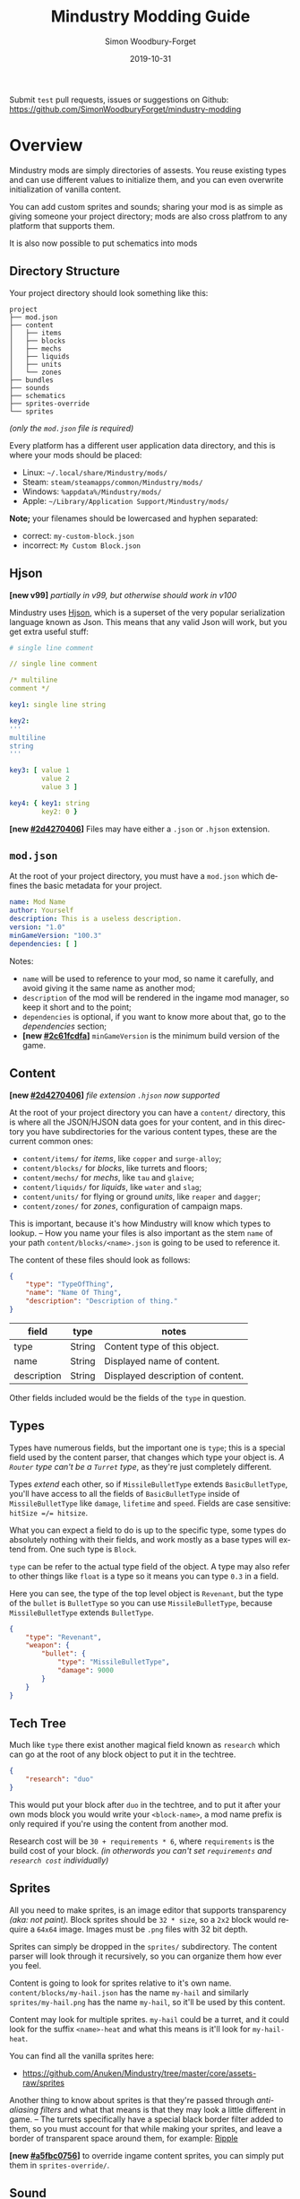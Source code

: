 #+TITLE: Mindustry Modding Guide
:PREAMBLE:
#+AUTHOR: Simon Woodbury-Forget
#+EMAIL: simonwoodburyforget@gmail.com
#+DATE: 2019-10-31

#+LANGUAGE: en
#+TEXINFO_DEFFN: t
#+OPTIONS: H:4 num:2 toc:2
#+TEXINFO_FILENAME: index

#+TODO: TODO UNTESTED | NEW DONE
#+EXCLUDE_TAGS: TODO
#+OPTIONS: broken-links:t
#+TEXINFO_HEADER: Modding documentation for Mindustry v100 (81)

#+HTML_HEAD: <link rel="stylesheet" type="text/css" href="styles/main/css/htmlize.css"/>
#+HTML_HEAD: <link rel="stylesheet" type="text/css" href="styles/main/css/main.css"/>
#+HTML_HEAD: <script type="text/javascript"          src="styles/main/js/readtheorg.js"></script>

Submit =test= pull requests, issues or suggestions on Github: https://github.com/SimonWoodburyForget/mindustry-modding

:END:

* Overview
  :PROPERTIES:
  :DESCRIPTION: the things you may not know.
  :CUSTOM_ID: Overview
  :END:

  Mindustry mods are simply directories of assests. You reuse existing types and can use different values to initialize them, and you can even overwrite initialization of vanilla content.

  You can add custom sprites and sounds; sharing your mod is as simple as giving someone your project directory; mods are also cross platfrom to any platform that supports them.

  It is also now possible to put schematics into mods

** Directory Structure
   :PROPERTIES:
   :DESCRIPTION: how things should look.
   :CUSTOM_ID: Directory-Structure
   :END:

   Your project directory should look something like this:

   #+BEGIN_SRC fundamental
   project
   ├── mod.json
   ├── content
   │   ├── items
   │   ├── blocks
   │   ├── mechs
   │   ├── liquids
   │   ├── units
   │   └── zones
   ├── bundles
   ├── sounds
   ├── schematics
   ├── sprites-override
   └── sprites
   #+END_SRC

   /(only the =mod.json= file is required)/

   Every platform has a different user application data directory, and this is where your mods should be placed:
   * Linux: =~/.local/share/Mindustry/mods/=
   * Steam: =steam/steamapps/common/Mindustry/mods/=
   * Windows: =%appdata%/Mindustry/mods/=
   * Apple: =~/Library/Application Support/Mindustry/mods/=

   *Note;* your filenames should be lowercased and hyphen separated:
   * correct: ~my-custom-block.json~
   * incorrect: ~My Custom Block.json~

** Hjson
   :PROPERTIES:
   :DESCRIPTION: content parser syntax
   :CUSTOM_ID: Hjson
   :END:

   *[new v99]* /partially in v99, but otherwise should work in v100/

   Mindustry uses [[https://hjson.org/][Hjson]], which is a superset of the very popular serialization language known as Json. This means that any valid Json will work, but you get extra useful stuff:

   #+BEGIN_SRC yaml
   # single line comment
   
   // single line comment
   
   /* multiline
   comment */
   
   key1: single line string
   
   key2: 
   '''
   multiline
   string
   '''

   key3: [ value 1
           value 2
           value 3 ]

   key4: { key1: string
           key2: 0 }
   #+END_SRC

   *[new [[#2d4270406]]]* Files may have either a =.json= or =.hjson= extension.

** ~mod.json~
   :PROPERTIES:
   :DESCRIPTION: the project configuration file.
   :CUSTOM_ID: ~mod-json~
   :END:

   At the root of your project directory, you must have a ~mod.json~ which defines the basic metadata for your project. 

   #+BEGIN_SRC yaml
   name: Mod Name
   author: Yourself
   description: This is a useless description.
   version: "1.0"
   minGameVersion: "100.3"
   dependencies: [ ]
   #+END_SRC

   Notes:
   * ~name~ will be used to reference to your mod, so name it carefully, and avoid giving it the same name as another mod;
   * ~description~ of the mod will be rendered in the ingame mod manager, so keep it short and to the point;
   * ~dependencies~ is optional, if you want to know more about that, go to the [[Dependencies][dependencies]] section;
   * *[new [[#2c61fcdfa]]]* ~minGameVersion~ is the minimum build version of the game.

** Content
   :PROPERTIES:
   :DESCRIPTION: content configuration directory
   :CUSTOM_ID: Content
   :END:

   *[new [[#2d4270406]]]* /file extension ~.hjson~ now supported/

   At the root of your project directory you can have a ~content/~ directory, this is where all the JSON/HJSON data goes for your content, and in this directory you have subdirectories for the various content types, these are the current common ones:

   * ~content/items/~ for [[Item][items]], like ~copper~ and ~surge-alloy~;
   * ~content/blocks/~ for [[Block][blocks]], like turrets and floors;
   * ~content/mechs/~ for [[Mech][mechs]], like ~tau~ and ~glaive~;
   * ~content/liquids/~ for [[Liquid][liquids]], like ~water~ and ~slag~;
   * ~content/units/~ for flying or ground [[UnitType][units]], like ~reaper~ and ~dagger~;
   * ~content/zones/~ for [[Zone][zones]], configuration of campaign maps.

   This is important, because it's how Mindustry will know which types to lookup. -- How you name your files is also important as the stem ~name~ of your path ~content/blocks/<name>.json~ is going to be used to reference it.

   The content of these files should look as follows:

   #+BEGIN_SRC json
   {
       "type": "TypeOfThing",
       "name": "Name Of Thing",
       "description": "Description of thing."
   }
   #+END_SRC

   | field       | type   | notes                             |
   |-------------+--------+-----------------------------------|
   | type        | String | Content type of this object.      |
   | name        | String | Displayed name of content.        |
   | description | String | Displayed description of content. |

   Other fields included would be the fields of the ~type~ in question.

** Types
   :PROPERTIES:
   :DESCRIPTION: what you need to know about type
   :CUSTOM_ID: Types
   :END:

   Types have numerous fields, but the important one is ~type~; this is a special field used by the content parser, that changes which type your object is. /A ~Router~ type can't be a ~Turret~ type/, as they're just completely different.

   Types /extend/ each other, so if ~MissileBulletType~ extends ~BasicBulletType~, you'll have access to all the fields of ~BasicBulletType~ inside of ~MissileBulletType~ like ~damage~, ~lifetime~ and ~speed~. Fields are case sensitive: ~hitSize =/= hitsize~.

   What you can expect a field to do is up to the specific type, some types do absolutely nothing with their fields, and work mostly as a base types will extend from. One such type is ~Block~.

   ~type~ can be refer to the actual type field of the object. A type may also refer to other things like ~float~ is a type so it means you can type ~0.3~ in a field.

   Here you can see, the type of the top level object is ~Revenant~, but the type of the ~bullet~ is ~BulletType~ so you can use ~MissileBulletType~, because ~MissileBulletType~ extends ~BulletType~.

   #+BEGIN_SRC json
   {
       "type": "Revenant",
       "weapon": {
           "bullet": {
               "type": "MissileBulletType",
               "damage": 9000
           }
       }
   }
   #+END_SRC

** Tech Tree
   :PROPERTIES:
   :DESCRIPTION: putting blocks into the tech tree
   :CUSTOM_ID: Tech-Tree
   :END:

   Much like ~type~ there exist another magical field known as ~research~ which can go at the root of any block object to put it in the techtree.

   #+BEGIN_SRC json
   {
       "research": "duo"
   }
   #+END_SRC

   This would put your block after ~duo~ in the techtree, and to put it after your own mods block you would write your ~<block-name>~, a mod name prefix is only required if you're using the content from another mod.

   Research cost will be ~30 + requirements * 6~, where ~requirements~ is the build cost of your block. /(in otherwords you can't set ~requirements~ and ~research cost~ individually)/

** Sprites
   :PROPERTIES:
   :DESCRIPTION: image files and how to name them
   :CUSTOM_ID: Sprites
   :END:

   All you need to make sprites, is an image editor that supports transparency /(aka: not paint)./ Block sprites should be ~32 * size~, so a ~2x2~ block would require a ~64x64~ image. Images must be ~.png~ files with 32 bit depth.

   Sprites can simply be dropped in the ~sprites/~ subdirectory. The content parser will look through it recursively, so you can organize them how ever you feel.

   Content is going to look for sprites relative to it's own name. ~content/blocks/my-hail.json~ has the name ~my-hail~ and similarly ~sprites/my-hail.png~ has the name ~my-hail~, so it'll be used by this content.

   Content may look for multiple sprites. ~my-hail~ could be a turret, and it could look for the suffix ~<name>-heat~ and what this means is it'll look for ~my-hail-heat~.

   You can find all the vanilla sprites here:
   * https://github.com/Anuken/Mindustry/tree/master/core/assets-raw/sprites

   Another thing to know about sprites is that they're passed through /anti-aliasing filters/ and what that means is that they may look a little different in game. -- The turrets specifically have a special black border filter added to them, so you must account for that while making your sprites, and leave a border of transparent space around them, for example: [[https://raw.githubusercontent.com/Anuken/Mindustry/master/core/assets-raw/sprites/blocks/turrets/ripple.png][Ripple]]

   *[new [[#a5fbc0756]]]* to override ingame content sprites, you can simply put them in ~sprites-override/~.

** Sound
   :PROPERTIES:
   :DESCRIPTION: sound files and where to put them
   :CUSTOM_ID: Sound
   :END:

  Custom sounds can be added through the modding system by dropping them in the ~sounds/~ subdirectory. It doesn't matter where you put them. Two formats are needed:

  * ~.ogg~ required for Desktop/Android
  * ~.mp3~ required for iOS

  Just like any other assets, you reference them by the stem of your filenames, so ~pewpew.ogg~ and ~pewpew.mp3~ can be referenced with ~pewpew~ from a field of type ~Sound~.

  Here's a list of built-in sounds:
  * ~artillery~
  * ~back~
  * ~bang~
  * ~beam~
  * ~bigshot~
  * ~boom~
  * ~break~
  * ~build~
  * ~buttonClick~
  * ~click~
  * ~conveyor~
  * ~corexplode~
  * ~door~
  * ~drill~
  * ~empty~
  * ~explosionbig~
  * ~explosion~
  * ~fire~
  * ~flame2~
  * ~flame~
  * ~laserbig~
  * ~laser~
  * ~machine~
  * ~message~
  * ~missile~
  * ~pew~
  * ~place~
  * ~press~
  * ~release~
  * ~respawning~
  * ~respawn~
  * ~shootBig~
  * ~shoot~
  * ~shootSnap~
  * ~shotgun~
  * ~spark~
  * ~splash~
  * ~spray~
  * ~thruster~
  * ~unlock~
  * ~wave~
  * ~windowHide~

** Dependencies
   :PROPERTIES:
   :DESCRIPTION: mods extending mods
   :CUSTOM_ID: Dependencies
   :END:

   You can add dependencies to your mod by simple adding other mods name in your ~mod.json~:

   #+BEGIN_SRC json
   {
       "dependencies": [
           "other-mod-name",
           "not-a-mod"
       ]
   }
   #+END_SRC

   The name of dependencies are lower-cased and spaces are replaced with ~-~ hyphens, for example ~Other MOD NamE~ becomes ~other-mod-name~.

   To reference the other mods assets, you must prefix the asset with the other mods name:

   * ~other-mod-name-not-copper~ would reference ~not-copper~ in ~other-mod-name~
   * ~other-mod-name-angry-dagger~ would reference ~angry-dagger~ in ~other-mod-name~
   * ~not-a-mod-angry-dagger~ would reference ~angry-dagger~ in ~not-a-mod~

** Bundles
   :PROPERTIES:
   :DESCRIPTION: translations and renaming
   :CUSTOM_ID: Bundles
   :END:

   An optional addition to your mod is called bundles. The main use of bundles are give translations of your content, but there's no reason you couldn't use them in English. These are plaintext files which go in the ~bundles/~ subdirectory, and they should be named something like ~bundle_ru.properties~ (for Russian).

   The contents of this file is very simple:

   #+BEGIN_SRC fundamental
   block.example-mod-silver-wall.name = Серебряная Стена
   block.example-mod-silver-wall.description = Стена из серебра.
   #+END_SRC

   If you've read the first few sections of this guide, you'll spot it right away:
   * ~<content type>.<mod name>-<content name>.name~
   * ~<content type>.<mod name>-<content name>.description~

   Notes:
   * mod/content names are lowercased and hyphen separated.

   List of content type:
   * ~item~
   * ~block~
   * ~mech~
   * ~bullet~
   * ~liquid~
   * ~status~
   * ~unit~
   * ~weather~
   * ~effect~
   * ~zone~
   * ~loadout~
   * ~typeid~

   List of filenames relative to languages:

   * English ~bundle.properties~
   * Czech ~bundle_cs.properties~
   * German ~bundle_de.properties~
   * Spanish ~bundle_es.properties~
   * Estonian ~bundle_et.properties~
   * Basque ~bundle_eu.properties~
   * French BE ~bundle_fr_BE.properties~
   * French ~bundle_fr.properties~
   * Bergabung ~bundle_in_ID.properties~
   * Italian ~bundle_it.properties~
   * Japanese ~bundle_ja.properties~
   * Korean ~bundle_ko.properties~
   * Dutch BE ~bundle_nl_BE.properties~
   * Dutch ~bundle_nl.properties~
   * Polish ~bundle_pl.properties~
   * Portuguese BR ~bundle_pt_BR.properties~
   * Portuguese  ~bundle_pt.properties~
   * Russian ~bundle_ru.properties~
   * Danish ~bundle_sv.properties~
   * Turkman ~bundle_tk.properties~
   * Turkish ~bundle_tr.properties~
   * Ukrainian ~bundle_uk_UA.properties~
   * Chinese CN ~bundle_zh_CN.properties~
   * Chinese TW ~bundle_zh_TW.properties~

** Schematic
   :PROPERTIES:
   :CUSTOM_ID: Schematic
   :END:

   Fields that require the type ~Schematic~ can either take a built-in loadout /(see the [[Zone][Zone]] section)/ a base64 string, or the stem name of a ~.msch~ file in the ~schematics/~ subdirectory.

   /As of now, the only purpose of schematics is to give a zone a loadout./

** FAQ
    :PROPERTIES:
    :DESCRIPTION: simple questions and awnsers
    :CUSTOM_ID: FAQ
    :END:

    * ~time~ in game is calculated through ~ticks~;
    * ~ticks~ /sometimes called ~frames~,/ are assumed to be 60/1 second;
    * ~range~ or most forms of distance is 1/10 of a tile;
    * to calculate range out of ~lifetime~ and ~speed~ you can do ~lifetime * speed = range~;
    * <<Abstract>> what is ~abstract~? all you need to know about abstract types, is this is a Java specific term, which means you cannot instantiate/initialize this specific type by itself. If you do so you'll probably get an /"initialization exception"/ of some kind;
    * what is a ~NullPointerException~? This is an error message that indicates a field is null and shouldn't be null, meaning one of the required fields may be missing;
    * <<bleeding-edge>> what is ~bleeding-edge~? This is the developer version of Mindustry, specifically it's refering to the Github master branch. Changes on bleeding-edge usually make it into Mindustry in the next release.

** Change Log
   :PROPERTIES:
   :DESCRIPTION: log of changes   
   :CUSTOM_ID: Change-Log
   :END:
   This is a log of changes done on the Mindustry Master branch that affected the modding API. The sections are ordered by date commited, and provide a description of what was changed, with a link to the diff on Github.

{% for log in change_log %}
*** {{ log.hash }}
    :PROPERTIES:
    :UNNUMBERED: t
    :DESCRIPTION: {{ log.message }}
    :CUSTOM_ID: {{ log.hash }}
    :END:
    [ [[https://github.com/Anuken/Mindustry/commit/{{ log.hash }}][commit]] ={{ log.hash }}= {{ log.date_fmt() }} ]   ={{ log.message }}=

    {% for note in log.notes %}
       * {{ note }};
    {% endfor %}
{% endfor %}

* World
  :PROPERTIES:
  :DESCRIPTION: the universe and everything in it.
  :CUSTOM_ID: World
  :END:

** Block
   :PROPERTIES:
   :DESCRIPTION: base type of types that go on tiles
   :CUSTOM_ID: Block
   :end:

   Extends [[BlockStorage][BlockStorage]]

   Block is the base type of all blocks in the game. All blocks have at least one sprite, which is picked relative to the blocks name.

   Fields for all objects that are blocks.

   | field               | type            |      default | notes      |
   |---------------------+-----------------+--------------+------------|
   |                     |                 |          <r> | <10>       |
   | update              | boolean         |              | whether this block has a tile entity that updates |
   | destructible        | boolean         |              | whether this block has health and can be destroyed |
   | unloadable          | boolean         |         true | whether unloaders work on this block |
   | solid               | boolean         |              | whether this is solid |
   | solidifes           | boolean         |              | whether this block CAN be solid. |
   | rotate              | boolean         |              | whether this is rotateable |
   | breakable           | boolean         |              | whether you can break this with rightclick |
   | placeableOn         | boolean         |         true | whether this [[Floor][floor]] can be placed on. |
   | insulated           | boolean         |        false | whether this block has insulating properties. |
   | health              | int             |           -1 | tile entity health |
   | baseExplosiveness   | float           |            0 | base block explosiveness |
   | floating            | boolean         |        false | whether this block can be placed on edges of liquids. |
   | size                | int             |            1 | multiblock size |
   | expanded            | boolean         |        false | Whether to draw this block in the expanded draw range. |
   | timers              | int             |            0 | Max of timers used. |
   | fillesTile          | true            |              | Special flag; if false, [[Floor][floor]] will be drawn under this block even if it is cached. |
   | alwaysReplace       | boolean         |        false | whether this block can be replaced in all cases |
   | group               | [[BlockGroup][BlockGroup]]      |         none | Unless ~canReplace~ is overriden, blocks in the same group can replace each other. |
   | priority            | TargetPriority  |         base | Targeting priority of this block, as seen by enemies. |
   | configurable        | boolean         |              | Whether the block can be tapped and selected to configure. |
   | consumesTap         | boolean         |              | Whether this block consumes touchDown events when tapped. |
   | drawLiquidLight     | boolean         |         true | Whether to draw the glow of the liquid for this block, if it has one. |
   | posConfig           | boolean         |              | Whether the config is positional and needs to be shifted. |
   | targetable          | boolean         |         true | Whether units target this block. |
   | canOverdrive        | boolean         |         true | Whether the overdrive core has any effect on this block. |
   | outlineColor        | [[Color][Color]]           |       404049 | Outlined icon color. |
   | outlineIcon         | boolean         |        false | Whether the icon region has an outline added. |
   | hasShadow           | boolean         |         true | Whether this block has a shadow under it. |
   | breakSound          | [[Sound][Sound]]           |         boom | Sounds made when this block breaks. |
   | activeSound         | [[Sound][Sound]]           |         none | The sound that this block makes while active. One sound loop. Do not overuse. |
   | activeSoundVolume   | float           |          0.5 | Active sound base volume. |
   | idleSound           | [[Sound][Sound]]           |         none | The sound that this block makes while idle. Uses one sound loop for all blocks. |
   | idleSoundVolume     | float           |          0.5 | Idle sound base volume. |
   | requirements        | [ [[ItemStack][ItemStack]] ]   |              | Cost of constructing and researching this block. |
   | category            | [[Category][Category]]        | distribution | Category in place menu. |
   | buildCost           | float           |              | Cost of building this block; do not modify directly! |
   | buildVisibility     | [[BuildVisibility][BuildVisibility]] |       hidden | Whether this block is visible and can currently be built. |
   | buildCostMultiplier | float           |            1 | Multiplier for speed of building this block. |
   | instantTransfer     | boolean         |        false | Whether this block has instant transfer. |
   | alwaysUnlocked      | boolean         |        false |            |
   | layer               | [[Layer][Layer]]           |         null | Layer to draw extra stuff on. |
   | layer2              | [[Layer][Layer]]           |         null | Extra layer to draw extra stuff on. |

   Sprites:
   * ~<name>~ the main sprite for the block.

** Consumers
   :PROPERTIES:
   :DESCRIPTION: base type to consume liquid, items and power
   :CUSTOM_ID: Consumers
   :END:

   This type is commonly used in block type with it's field ~consumes~, it's a type that allows your block to consume something, and how this field works is up to the specific type extension you're using.

   | field         | type                  | notes      |
   |---------------+-----------------------+------------|
   |               |                       | <10>       |
   | item          | String                | shorthand for ~items~ |
   | items         | [[ConsumeItems][ConsumeItems]]          | consume a number of different items |
   | liquid        | [[ConsumeLiquid][ConsumeLiquid]]         | consume a single liquid |
   | power         | float or [[ConsumePower][ConsumePower]] | consume or buffer power |
   | powerBuffered | float                 | amount of power buffered |

   Notes:
   * you shouldn't have ~power~ and ~powerBuffered~.

   For example with [[ConsumeItems][ConsumeItems]] and [[ConsumeLiquid][ConsumeLiquid]]:
   #+BEGIN_SRC json
   {
       "items": {
           "items": [
               { "amount": 10, "item": "copper" },
               { "amount": 5, "item": "surge-alloy" }
           ],
           "booster": true,
           "optional": true
       },
       "liquid": {
           "liquid": "water",
           "amount": 1.0
       }
   }
   #+END_SRC

** Consume
   :PROPERTIES:
   :DESCRIPTION: a resource to consume
   :CUSTOM_ID: Consumers
   :END:

   [[Abstract][Abstract]] type which defines a type of resource that a block can consume.

   | field    | type    | default | notes      |
   |----------+---------+---------+------------|
   |          |         |         | <10>       |
   | optional | boolean |         | consumer will not influence consumer validity. |
   | booster  | boolean |         | consumer will be displayed as a boost input. |
   | update   | boolean | true    |            |

   * <<ConsumeItems>> ~ConsumeItems~, consume an itemstack.

     | field | type          |
     |-------+---------------|
     | items | [ [[ItemStack][ItemStack]] ] |

   * <<ConsumeLiquid>> ~ConsumeLiquid~, consume a liquid.

     | field      | type   | default | notes      |
     |------------+--------+---------+------------|
     |            |        |         | <10>       |
     | liquid     | String |         | the name of [[Liquid][liquid]] type consumed |
     | amount     | float  |         | amount used per frame |
     | timePeriod | float  |      60 | how much time is taken to use this liquid, example: a normal ConsumeLiquid with 10/s and a 10 second timePeriod would display as /100 seconds/, but without a time override it would display as /10 liquid/second/. This is used for generic crafters. |

   * <<ConsumePower>> ~ConsumePower~, consume or buffer power.

     | field    | type    | notes      |
     |----------+---------+------------|
     |          |         | <10>       |
     | usage    | float   | The maximum amount of power which can be processed per tick. This might influence efficiency or load a buffer |
     | capacity | float   | The maximum power capacity in power units. |
     | buffered | boolean | True if the module can store power. |

** BlockStorage
   :PROPERTIES:
   :DESCRIPTION: base of itemw and liquid storage
   :CUSTOM_ID: BlockStorage
   :END:

   [[Abstract][Abstract]] type that extends [[Content][Content]]

   Type for blocks which may store a buffer of items or liquid.

   | field          | type      | default |
   |----------------+-----------+---------|
   |                |           |     <r> |
   | hasItems       | boolean   |         |
   | hasLiquids     | boolean   |         |
   | hasPower       | boolean   |         |
   | outputsLiquid  | boolean   |   false |
   | consumesPower  | boolean   |    true |
   | outputsPower   | boolean   |   false |
   | itemCapacity   | int       |      10 |
   | liquidCapacity | float     |      10 |
   | item           | float     |      10 |
   | liquidPressure | float     |       1 |
   | consumes       | [[Consumers][Consumers]] |         |

** Environment
   :PROPERTIES:
   :DESCRIPTION: environmental blocks
   :CUSTOM_ID: Environment
   :END:

   Environmental blocks are blocks that must be placed from the editor, and they're the ones that will generally dictate how the game can or will be played. These blocks wont appear on a map unless you've built a map to support them.

*** Floor
    :PROPERTIES:
    :DESCRIPTION: environmental floors
    :CUSTOM_ID: Floor
    :END:

    Extends [[Block][Block]]

    Type used for floors themselves or extended to make ores and other things.

    | envir             | type         | default | notes      |
    |-------------------+--------------+---------+------------|
    |                   |              |     <r> | <10>       |
    | variants          | int          |       3 | number of different variant regions to use. |
    | edge              | String       |   stone | edge fallback, used mainly for ores. |
    | speedMultiplier   | float        |       1 | multiplies unit velocity by this when walked on. |
    | dragMultiplier    | float        |       0 | multiplies unit drag by this when walked on. |
    | damageTaken       | float        |       0 | damage taken per tick on this tile. |
    | drownTime         | float        |       0 | how many ticks it takes to drown on this. |
    | walkEffect        | [[Effect][Effect]]       |  ripple | effect when walking on this [[Floor][floor]]. |
    | drownUpdateEffect | [[Effect][Effect]]       |  bubble | effect displayed when drowning on this [[Floor][floor]]. |
    | status            | StatusEffect |    none | status effect applied when walking on. |
    | statusDuration    | float        |      60 | intensity of applied status effect. |
    | liquidDrop        | [[Liquid][Liquid]]       |         | liquids that drop from this block, used for pumps. |
    | itemDrop          | [[Item][Item]]         |         | item that drops from this block, used for drills. |
    | isLiquid          | boolean      |         | whether this block can be drowned in. |
    | playerUnmineable  | boolean      |   false | block cannot be mined by players if true. |
    | blendGroup        | [[Block][Block]]        |    this | group of blocks that this block does not draw edges on. |
    | updateEffect      | [[Effect][Effect]]       |    none | effect displayed when randomly updated. |
    | attributes        | [[Attributes][Attributes]]   |         | array of affinities to certain things. |

    Notes:
    * this type requires a sprite to be visible from the map editor.

    Sprites:
    * ~<name><1..>~ for variant sprites of the floor;
    * ~<name>-edge~ optional edge sprite.

*** OverlayFloor
    :PROPERTIES:
    :DESCRIPTION: type of floor that is overlaid on top of Floor
    :CUSTOM_ID: OverlayFloor
    :END:

    Extends [[Floor][Floor]]

    For example:
    * ~tendrils~

*** DoubleOverlayFloor
    :PROPERTIES:
    :DESCRIPTION: type of floor that is overlaid on top of OverlayFloor
    :CUSTOM_ID: DoubleOverlayFloor
    :END:

    Extends [[OverlayFloor][OverlayFloor]]

    For example:
    * ~pebbles~

*** OreBlock
    :PROPERTIES:
    :DESCRIPTION: overlayfloor for a specific item type
    :CUSTOM_ID: OreBlock
    :END:

    Extends [[OverlayFloor][OverlayFloor]]

    | field    | default |
    |----------+---------|
    |          |     <r> |
    | variants |       3 |

*** Rock
    :PROPERTIES:
    :CUSTOM_ID: Rock
    :END:

    Extends [[Block][Block]]

    | field    | type |
    |----------+------|
    | variants | int  |

    Defaults:
    | field         | default |
    |---------------+---------|
    |               |     <r> |
    | breakable     |    true |
    | alwaysReplace |    true |

*** StaticWall
    :PROPERTIES:
    :CUSTOM_ID: StaticWall
    :END:

    Extends [[Rock][Rock]]

    Defaults:
    | field         | default |
    |---------------+---------|
    |               |     <r> |
    | breakable     |   false |
    | alwaysReplace |   false |
    | solid         |    true |
    | variants      |       2 |

    Sprites:
    * ~<name>-large.png~ which is a 2x2 variant of the block.

*** StaticTree
    :PROPERTIES:
    :CUSTOM_ID: StaticTree
    :END:

    Extends [[StaticWall][StaticWall]]

    For example:
    * ~spore-pine~
    * ~snow-pine~
    * ~pine~
    * ~shrubs~

*** TreeBlock
    :PROPERTIES:
    :CUSTOM_ID: TreeBlock
    :END:

    Extends [[Block][Block]]

    Defaults:
    | field    | default |
    |----------+---------|
    | solid    | true    |
    | layer    | power   |
    | expanded | true    |
** Crafting
   :PROPERTIES:
   :DESCRIPTION: blocks that take consume and output
   :CUSTOM_ID: Crafting
   :END:
*** GenericCrafter
    :PROPERTIES:
    :CUSTOM_ID: GenericCrafter
    :END:
    Extends [[Block][Block]]

    | field              | type        | default | notes            |
    |--------------------+-------------+---------+------------------|
    |                    |             |     <r> |                  |
    | outputItem         | [[ItemStack][ItemStack]]   |         | one item stack   |
    | outputLiquid       | [[LiquidStack][LiquidStack]] |         | one liquid stack |
    | craftTime          | float       |      80 |                  |
    | craftEffect        | [[Effect][Effect]]      |    none |                  |
    | updateEffect       | [[Effect][Effect]]      |    none |                  |
    | updateEffectChance | float       |    0.04 |                  |

    Defaults:
    | field           | default |
    |-----------------+---------|
    |                 |     <r> |
    | update          |    true |
    | solid           |    true |
    | hasItems        |    true |
    | health          |      60 |
    | idleSound       | machine |
    | idleSoundVolume |    0.03 |

*** GenericSmelter
    :PROPERTIES:
    :CUSTOM_ID: GenericSmelter
    :END:
    Extends [[GenericCrafter][GenericCrafter]] 

    A GenericCrafter with a new glowing region drawn on top.

    | field      | type  | default |
    |------------+-------+---------|
    |            |       |     <r> |
    | flameColor | [[Color][Color]] |  ffc999 |

    Sprite suffix:
    * ~<name>-top~

*** Separator
    :PROPERTIES:
    :DESCRIPTION: turn a liquid into many solids
    :CUSTOM_ID: Separator
    :END:
    Extends [[Block][Block]]

    Separator takes liquid as an input, and will produce items from it's stack randomly, using the amount of items in the stack as probability. Separator can't accept items as input, as it will output all the items you put in it, regardless of what you put in ~results~.

    | field            | type          | default | notes      |
    |------------------+---------------+---------+------------|
    |                  |               |         | <10>       |
    | results          | [ [[ItemStack][ItemStack]] ] |         | *[required]* |
    | craftTime        | float         |         |            |
    | spinnerRadius    | float         |     2.5 |            |
    | spinnerLength    | float         |       1 |            |
    | spinnerThickness | float         |       1 |            |
    | spinnerSpeed     | float         |       2 |            |
    | color            | [[Color][Color]]         |  858585 |            |
    | liquidRegion     | int           |         |            |

    Defaults:
    | field      | default |
    |------------+---------|
    |            |     <r> |
    | update     |    true |
    | solid      |    true |
    | hasItems   |    true |
    | hasLiquids |    true |

    Sprite suffixes:
    * ~<name>-liquid~
** Sandbox
   :PROPERTIES:
   :DESCRIPTION: the magical stuff
   :CUSTOM_ID: Sandbox
   :END:
*** PowerVoid
    :PROPERTIES:
    :CUSTOM_ID: PowerVoid
    :END:
    Extends [[PowerBlock][PowerBlock]]

    Deafults:

    | field         |   default |
    |---------------+-----------|
    |               |       <r> |
    | consumesPower | MAX_VALUE |

*** PowerSource
    :PROPERTIES:
    :CUSTOM_ID: PowerSource
    :END:
    Extends [[PowerNode][PowerNode]]

    Defaults:

    | field         | default |
    |---------------+---------|
    |               |     <r> |
    | maxNodes      |     100 |
    | outputsPower  |    true |
    | consumesPower |   false |

*** ItemSource
    :PROPERTIES:
    :CUSTOM_ID: ItemSource
    :END:
    Extends [[Block][Block]]

    Defaults:

    | field        |        default |
    |--------------+----------------|
    |              |            <r> |
    | hasItems     |           true |
    | update       |           true |
    | solid        |           true |
    | group        | transportation |
    | configurable |           true |

*** ItemVoid
    :PROPERTIES:
    :CUSTOM_ID: ItemVoid
    :END:
    Extends [[Block][Block]]

    Defaults:

    | field  | default |
    |--------+---------|
    |        |     <r> |
    | update |    true |
    | solid  |    true |

*** LiquidSource
    :PROPERTIES:
    :CUSTOM_ID: LiquidSource
    :END:
    Extends [[Block][Block]]

    Defaults:

    | field          | default |
    |----------------+---------|
    |                |     <r> |
    | hasLiquids     |    true |
    | update         |    true |
    | solid          |    true |
    | liquidCapacity |     100 |
    | configurable   |    true |
    | outputsLiquid  |    true |

** Logic
   :PROPERTIES:
   :CUSTOM_ID: Logic
   :END:
*** MessageBlock
    :PROPERTIES:
    :CUSTOM_ID: MessageBlock
    :END:
    Extends [[Block][Block]]

    | field         | type | default |
    |---------------+------+---------|
    |               |      |     <r> |
    | maxTextLength | int  |     220 |
    | maxNewlines   | int  |      24 |

    Defaults:

    | field        | default |
    |--------------+---------|
    |              |     <r> |
    | solid        |    true |
    | configurable |    true |
    | destructible |    true |
** Defense
   :PROPERTIES:
   :DESCRIPTION: blocks to protect your things
   :CUSTOM_ID: Defense
   :END:

*** Wall
    :PROPERTIES:
    :CUSTOM_ID: StaticWall
    :END:
    Extends [[Block][Block]]

    | field    | type | default |
    |----------+------+---------|
    |          |      | <r>     |
    | variants | int  |       0 |

    Defaults:

    | field               | default |
    |---------------------+---------|
    |                     |     <r> |
    | solid               |    true |
    | destructible        |    true |
    | group               |   walls |
    | buildCostMultiplier |       5 |

*** DeflectorWall
    :PROPERTIES:
    :CUSTOM_ID: DeflectorWall
    :END:
    Extends [[Wall][Wall]] -- Wall that deflects low damage bullets.

    | field            | type  | default |
    |------------------+-------+---------|
    |                  |       |     <r> |
    | hitTime          | float |      10 |
    | maxDamageDeflect | float |      10 |

*** SurgeWall
    :PROPERTIES:
    :CUSTOM_ID: SurgeWall
    :END:
    Extends [[Wall][Wall]] -- Wall that creates lightning when shot.

    | field           | type  | default |
    |-----------------+-------+---------|
    |                 |       |     <r> |
    | lightningChance | float |    0.05 |
    | lightningDamage | float |      15 |
    | lightningLength | int   |      17 |

*** Door
    :PROPERTIES:
    :CUSTOM_ID: Door
    :END:
    Extends [[Wall][Wall]]

    | field   | type   |   default |
    |---------+--------+-----------|
    |         |        |       <r> |
    | openfx  | [[Effect][Effect]] |  dooropen |
    | closefx | [[Effect][Effect]] | doorclose |

    Defaults:

    | field       | default |
    |-------------+---------|
    | solid       | false   |
    | solidfies   | true    |
    | consumesTap | true    |

    Sprites:
    * ~<name>-open~

*** MendProjector
    :PROPERTIES:
    :CUSTOM_ID: MendProjector
    :END:
    Extends [[Block][Block]]

    | field           | type  | default |
    |-----------------+-------+---------|
    |                 |       |     <r> |
    | color           | [[Color][Color]] |  84f491 |
    | phase           | [[Color][Color]] |  ffd59e |
    | reload          | float |     250 |
    | range           | float |      60 |
    | healPercent     | float |      12 |
    | phaseBoost      | float |      12 |
    | phaseRangeBoost | float |      50 |
    | useTime         | float |     400 |

    Sprites:
    * ~<name>-top~

*** OverdriveProjector
    :PROPERTIES:
    :CUSTOM_ID: OverdriveProjector
    :END:
    Extends [[Block][Block]]

    | field           | type  | default |
    |-----------------+-------+---------|
    |                 |       |     <r> |
    | color           | [[Color][Color]] |  feb380 |
    | phase           | [[Color][Color]] |  ffd59e |
    | reload          | float |      60 |
    | range           | float |      80 |
    | speedBoost      | float |     1.5 |
    | speedBoostPhase | float |    0.75 |
    | useTime         | float |     400 |
    | phaseRangeBoost | float |      20 |


    Defaults:
    | field        | default |
    |--------------+---------|
    | solid        | true    |
    | update       | true    |
    | hasPower     | true    |
    | hasItems     | true    |
    | canOverdrive | false   |

    Sprites:
    * ~<name>-top~

*** ForceProjector
    :PROPERTIES:
    :CUSTOM_ID: ForceProjector
    :END:

    Extends [[Block][Block]]

    | field              | type  | default |
    |--------------------+-------+---------|
    | phaseUseTime       | float |     350 |
    | phaseRadiusBoost   | float |      80 |
    | radius             | float |   101.7 |
    | breakage           | float |     550 |
    | cooldownNormal     | float |    1.75 |
    | cooldownLiquid     | float |     1.5 |
    | cooldownBrokenBase | float |    0.35 |
    | basePowerDraw      | float |     0.2 |

    Defaults:
    | field        | default     |
    |--------------+-------------|
    | update       | true        |
    | solid        | true        |
    | hasPower     | true        |
    | canOverdrive | false       |
    | hasLiquids   | true        |
    | hasItems     | true        |
    | consumes     | [[cold-liquid][cold-liquid]] |

    <<cold-liquid>>[[cold-liquid][cold-liquid]]:
    * temperature less then 0.5
    * flammability less then 0.1
    * booster true
    * optional true
    * update false

    Sprites:
    * ~<name>-top~

*** ShockMine
    :PROPERTIES:
    :CUSTOM_ID: ShockMine
    :END:
    Extends [[Block][Block]]

    | field      | type  | default |
    |------------+-------+---------|
    | cooldown   | float |      80 |
    | tileDamage | float |       5 |
    | damage     | float |      13 |
    | length     | int   |      10 |
    | tendrils   | int   |       6 |

    Defaults:
    | field        | default |
    |--------------+---------|
    |              |     <r> |
    | update       |   false |
    | destructible |    true |
    | solid        |   false |
    | targetable   |   false |
    | layer        | overlay |
** Turrets
   :PROPERTIES:
   :DESCRIPTION: blocks for shooting things
   :CUSTOM_ID: Turrets
   :END:

   This section is for turret types. All turrets shoot [[BulletType]], and this means [[LiquidTurret]] can shoot [[MissileBulletType]] and [[ItemTurret]] can shoot [[LiquidBulletType]].

*** Turret
    :PROPERTIES:
    :DESCRIPTION: base fields for all turrets
    :CUSTOM_ID: Turrets
    :END:

    [[Abstract][Abstract]] type which extends [[Block][Block]]

    The purpose of a turret type is to be a ~Block~ that shoots bullets. ~Turret~ is the base type for all turrets, it's /abstract/ meaning it shouldn't be used directly, but everything which extends it will get it's fields.

    | field         | type    |    default | notes      |
    |---------------+---------+------------+------------|
    |               |         |            | <10>       |
    | heatColor     | [[Color][Color]]   | turretHeat | The color of the ~-heat~ sprite. |
    | shootEffect   | [[Effect][Effect]]  |       none | An effect fired on tile in the direction the turret is aiming when it shoots. |
    | smokeEffect   | [[Effect][Effect]]  |       none | An effect fired on tile in the direction the turret is aiming when it shoots. |
    | ammoUseEffect | [[Effect][Effect]]  |       none | An effect fired on the tile, when ammo is consumed. |
    | shootSound    | [[Sound][Sound]]   |      shoot | A sound created from the tile when a bullet is fired. |
    | ammoPerShot   | int     |          1 | The amount of ammo used per shot. |
    | ammoEjectBack | float   |          1 | The eject angle of shells in radians. |
    | range         | float   |         50 | The range at which the turret can target enemies. |
    | reload        | float   |         10 | The amount of ticks it takes to reload. |
    | inaccuracy    | float   |          0 | The degrees of inaccuracy. |
    | shots         | int     |          1 | The numbers of bullets fired at once. |
    | spread        | float   |          4 | The angular spread of multiple bullets when shot. |
    | recoil        | float   |          1 | The recoil of the turret when fired. |
    | restitution   | float   |       0.02 | The restitution from recoil after shooting. /(time taken to recenter)/ |
    | cooldown      | float   |       0.02 | The amount of time it takes for the ~-heat~ sprite to become transparent. |
    | rotatespeed   | float   |          5 | The degrees per tick at which the turret can rotate. |
    | shootCone     | float   |          8 | The angle used to determine whether the turret should be shooting. |
    | shootShake    | float   |          0 | The amount of camera shake. |
    | xRand         | float   |          0 | The random ~x~ axis multiplier, to make bullets appear to come out of multiple places. Used in Swarmer for example. |
    | targetAir     | boolean |       true | Whether this target can target air units. |
    | targetGround  | boolean |       true | Whether this turret can target ground units or blocks. |

    Defaults:

    | field       | default |
    |-------------+---------|
    | priority    | turret  |
    | update      | true    |
    | solid       | true    |
    | layer       | turret  |
    | group       | turrets |
    | outlineIcon | true    |

    Sprites:
    * ~<name>~ the turret sprite
    * ~<name>-heat~ the heat map

*** CooledTurret
    :PROPERTIES:
    :CUSTOM_ID: CooledTurret
    :END:

    Extends [[Turret][Turret]] -- This is a base type that turrets which use [[Liquid]] to cool themselves extend from.

    | field             | type   | default | notes      |
    |-------------------+--------+---------+------------|
    |                   |        |         | <10>       |
    | coolantMultiplier | float  | 5       | How much reload is lowered by for each unit of liquid of heat capacity. |
    | coolEffect        | [[Effect][Effect]] | shoot   |            |

    Notes:
    * doesn't take flammable fluid
    * doesn't take hot fluid

*** ItemTurret
    :PROPERTIES:
    :DESCRIPTION: use item as ammo
    :CUSTOM_ID: ItemTurret
    :END:

    Extends [[CooledTurret][CooledTurret]]

    This type is a turret that uses items as ammo. The key to the ~ammo~ field should be the name of an [[Item]], while the value may be any [[Built-in Bullets]] or a [[BulletType]] itself.

    #+BEGIN_SRC fundamental
    {
        type: ItemTurret
        ammo: {
            copper: standardCopper

            metaglass: {
                type: MissileBulletType
                damage: 2
            }

            surge-alloy: {
                type: LiquidBulletType
                damage: 3
            }
        }
    }
    #+END_SRC

    Here we're using ~copper~ to shoot ~standardCopper~ (built-in bullet) and ~metalglass~ to shoot a custom bullet of type `MissileBulletType`.

    | field   | type                   | default | notes      |
    |---------+------------------------+---------+------------|
    |         |                        |         | <10>       |
    | maxAmmo | int                    |      30 |            |
    | ammo    | { String: [[BulletType][BulletType]] } |         | String is the name of an [[Item]], which will be used to select the type of bullet which will be shot. |


    Defaults:

    | field    | default |
    |----------+---------|
    | hasItems | true    |

*** LiquidTurret
    :PROPERTIES:
    :DESCRIPTION: use liquid as ammo
    :CUSTOM_ID: LiquidTurret
    :END:

    Extends [[Turret]]

    This type is just a turret that uses liquid as ammo. The key to ~ammo~ must be the name of a [[Liquid]], while the value may either be the name of any [[Built-in Bullets]] or a [[BulletType]] itself.

    For example you could do something like this:

    #+BEGIN_SRC fundamental
    {
        type: LiquidTurret
        ammo: {
            water: {
                type: MissileBulletType
                damage: 9000
            }

            slag: {
                type: LiquidBulletType
                damage: 0
            }
        }
    }

    #+END_SRC


    | fields | type                   | notes                                     |
    |--------+------------------------+-------------------------------------------|
    | ammo   | { String: [[BulletType]] } | object with [[Liquid]] names to bullet types. |

    Defaults:
    | fields      | default |
    |-------------+---------|
    | hasLiquids  | true    |
    | activeSound | spray   |

*** DoubleTurret
    :PROPERTIES:
    :CUSTOM_ID: DoubleTurret
    :END:
    Extends [[ItemTurret][ItemTurret]]

    ItemTurret that shoots from two side-by-side barrels.

    | field     | type  | default |
    |-----------+-------+---------|
    | shotWidth | float |       2 |

    Default:
    | field | default |
    |-------+---------|
    | shots |       2 |

*** ArtilleryTurret
    :PROPERTIES:
    :CUSTOM_ID: ArtilleryTurret
    :END:
    Extends [[ItemTurret][ItemTurret]] -- Artillery turrets have special shooting calculations done to hit targets.

    | field     | default |
    |-----------+---------|
    | targetAir | false   |

*** BurstTurret
    :PROPERTIES:
    :CUSTOM_ID: BurstTurret
    :END:
    Extends [[ItemTurret][ItemTurret]] -- Turrets capable of bursts of specially spaced bullets, separated by long reload times.

    | field        | type  | default |
    |--------------+-------+---------|
    | burstSpacing | float |       5 |
*** PowerTurret
    :PROPERTIES:
    :CUSTOM_ID: PowerTurret
    :END:
    Extends [[CooledTurret][CooledTurret]] -- Turret which uses power has ammo to shoot.

    | field     | type       | default | notes        |
    |-----------+------------+---------+--------------|
    | shootType | [[BulletType][BulletType]] |         | *[required]* |
    | powerUse  | float      |       1 |              |

    Defaults:

    | field    | default |
    |----------+---------|
    | hasPower | true    |

*** ChargeTurret
    :PROPERTIES:
    :CUSTOM_ID: ChargeTurret
    :END:

    Extends [[PowerTurret]]

    | field             | type   | default |
    |-------------------+--------+---------|
    | chargeTime        | float  |      30 |
    | chargeEffects     | int    |       5 |
    | chargeMaxDelay    | float  |      10 |
    | chargeEffect      | [[Effect]] |    none |
    | chargeBeginEffect | [[Effect]] |    none |

*** LaserTurret
    :PROPERTIES:
    :CUSTOM_ID: LaserTurret
    :END:
    Extends [[PowerTurret][PowerTurret]]

    | field           | type  | default | notes      |
    |-----------------+-------+---------+------------|
    |                 |       |         | <10>       |
    | firingMoveFract | float |    0.25 | rotatespeed fraction when turret is shooting |
    | shootDuration   | float |     100 |            |

    Defaults:
    | field             | default |
    |-------------------+---------|
    | canOverdrive      | false   |
    | coolantMultiplier | 1       |

    Doesn't update shoot if:
    * liquid temperature greater or equal to ~0.5~
    * liquid flammability greater then ~0.1~
** Distribution
   :PROPERTIES:
   :DESCRIPTION: blocks to move items around
   :CUSTOM_ID: Distribution
   :END:
*** Conveyor
    :PROPERTIES:
    :CUSTOM_ID: Conveyor
    :END:
    Extends [[Block][Block]]

    | field | type  | default |
    |-------+-------+---------|
    | speed | float |       0 |

    Default:

    | field           |        default |
    |-----------------+----------------|
    |                 |            <r> |
    | rotate          |           true |
    | update          |           true |
    | layer           |        overlay |
    | group           | transportation |
    | hasItems        |           true |
    | itemCapacity    |              4 |
    | idleSound       |       conveyor |
    | idleSoundVolume |          0.004 |
    | unloadable      |          false |

    Sprite suffix:
    * ~-<0..4>-<0..3>~ example: [[https://github.com/Anuken/Mindustry/tree/master/core/assets-raw/sprites/blocks/distribution/conveyors][Conveyors-sprites]]

*** ArmoredConveyor
    :PROPERTIES:
    :CUSTOM_ID: ArmoredConveyor
    :END:
    Extends [[Conveyor][Conveyor]]  -A type of conveyor don't accept item coming from side

*** Junction
    :PROPERTIES:
    :CUSTOM_ID: Junction
    :END:
    Extends [[Block][Block]]

    | field    | type     | default | notes      |
    |----------+----------+---------+------------|
    |          |          |         | <10>       |
    | speed    | float    |      26 | frames taken to go through this junction |
    | capacity | capacity |       6 |            |

    Defaults:
    | field           | default        |
    |-----------------+----------------|
    | update          | true           |
    | solid           | true           |
    | instantTransfer | true           |
    | group           | transportation |
    | unloadable      | false          |

*** ItemBridge
    :PROPERTIES:
    :CUSTOM_ID: ItemBridge
    :END:
    Extends [[Block][Block]]

    | field         | type  | default |
    |---------------+-------+---------|
    | range         | int   |         |
    | transportTime | float |       2 |

    Defaults:
    | field        | default        |
    |--------------+----------------|
    | update       | true           |
    | solid        | true           |
    | hasPower     | true           |
    | layer        | power          |
    | expanded     | true           |
    | itemCapacity | 10             |
    | posConfig    | true           |
    | configurable | true           |
    | hasItems     | true           |
    | unloadable   | false          |
    | group        | transportation |

    Sprites:
    * ~<name>-end~ example: [[https://raw.githubusercontent.com/Anuken/Mindustry/master/core/assets-raw/sprites/blocks/distribution/bridge-conveyor-end.png][bridge-conveyor-end]]
    * ~<name>-bridge~ example: [[https://raw.githubusercontent.com/Anuken/Mindustry/master/core/assets-raw/sprites/blocks/distribution/bridge-conveyor-bridge.png][bridge-conveyor-bridge]]
    * ~<name>-arrow~ example: [[https://raw.githubusercontent.com/Anuken/Mindustry/master/core/assets-raw/sprites/blocks/distribution/bridge-conveyor-arrow.png][bridge-conveyor-arrow]]

*** ExtendingItemBridge
    :PROPERTIES:
    :CUSTOM_ID: ExtendingItemBridge
    :END:
    Extends [[ItemBridge][ItemBridge]]

    Defaults:
    | field    | default |
    |----------+---------|
    | hasItems | true    |

*** BufferedItemBridge
    :PROPERTIES:
    :CUSTOM_ID: BufferedItemBridge
    :END:
    Extends [[ExtendingItemBridge][ExtendingItemBridge]]

    | field          | type  | default |
    |----------------+-------+---------|
    | speed          | float |      40 |
    | bufferCapacity | int   |      50 |

    Defaults:
    | field    | default |
    |----------+---------|
    | hasItems | true    |
    | hasPower | false   |

*** Sorter
    :PROPERTIES:
    :CUSTOM_ID: Sorter
    :END:

    Extends [[Block][Block]]

    | field  | type    | default | notes        |
    |--------+---------+---------+--------------|
    | invert | boolean |         | *[optional]* |

    Defaults:

    | field           | default        |
    |-----------------+----------------|
    | update          | true           |
    | solid           | true           |
    | instantTransfer | true           |
    | group           | transportation |
    | configurable    | true           |
    | unloadable      | false          |

*** OverflowGate
    :PROPERTIES:
    :CUSTOM_ID: OverflowGate
    :END:
    Extends [[Block][Block]]

    | field | type  | default |
    |-------+-------+---------|
    | speed | float | 1       |

    Defaults:

    | field      | default        |
    |------------+----------------|
    | hasItems   | true           |
    | solid      | true           |
    | update     | true           |
    | group      | transportation |
    | unloadable | false          |

*** MassDriver
    :PROPERTIES:
    :CUSTOM_ID: MassDriver
    :END:
    Extends [[Block][Block]] -- Uses ~driverBolt~ to transfer items.

    | field         | type   |        default |
    |---------------+--------+----------------|
    | range         | float  |                |
    | rotateSpeed   | float  |           0.04 |
    | translation   | float  |              7 |
    | minDistribute | int    |             10 |
    | knockback     | float  |              4 |
    | reloadTime    | float  |            100 |
    | shootEffect   | [[Effect][Effect]] |      shootBig2 |
    | smokeEffect   | [[Effect][Effect]] | shootBigSmoke2 |
    | recieveEffect | [[Effect][Effect]] |        mineBig |
    | shake         | float  |              3 |

    Notes:
    * range is limited by ~driverBolt~'s max range, which is hard coded, so you cannot change it.

    Defaults:
    | field        | default |
    |--------------+---------|
    | update       | true    |
    | solid        | true    |
    | posConfig    | true    |
    | configurable | true    |
    | hasItems     | true    |
    | layer        | turret  |
    | hasPower     | true    |
    | outlineIcon  | true    |

    Sprites:
    * ~<name>-base~
** Liquid Blocks
   :PROPERTIES:
   :DESCRIPTION: blocks to do things with liquid
   :CUSTOM_ID: Liquid-Blocks
   :END:
*** LiquidBlock
    :PROPERTIES:
    :CUSTOM_ID: LiquidBlock
    :END:
    Extends [[Block][Block]] -- For blocks that can carry liquids. Apart from the better defaults, it also fetches extra sprites.

    Defaults:

   | field         | default |
   |---------------+---------|
   | update        | true    |
   | solid         | true    |
   | hasLiquids    | true    |
   | group         | liquids |
   | outputsLiquid | true    |

   Sprites:
   * ~<name>-liquid~
   * ~<name>-top~
   * ~<name>-bottom~

*** Pump
    :PROPERTIES:
    :CUSTOM_ID: Pump
    :END:
    Extends [[LiquidBlock][LiquidBlock]]

    | field      | type  | default |
    |------------+-------+---------|
    | pumpAmount | float |       1 |

    | field    | default |
    |----------+---------|
    | layer    | overlay |
    | group    | liquids |
    | floating | true    |

*** Conduit
    :PROPERTIES:
    :CUSTOM_ID: Conduit
    :END:
    Extends [[LiquidBlock][LiquidBlock]]

    | field          | type | default | notes             |
    |----------------+------+---------+-------------------|
    | leakResistance |      |         | *[new v99 (268)]* |

    Defaults:

    | field    | default |
    |----------+---------|
    | rotate   | true    |
    | solid    | false   |
    | floating | true    |

    Sprites:
    * ~<name>-top-<0..6>~

*** ArmoredConduit
    :PROPERTIES:
    :CUSTOM_ID: ArmoredConduit
    :END:
    *[new type v99 (268)]* -- Extends [[Conduit][Conduit]]

    Defaults:
    | field          | default |
    |----------------+---------|
    | leakResistance | 10      |

    Sprites:
    * ~<name>-cap~

*** LiquidOverflowGate
    :PROPERTIES:
    :CUSTOM_ID: LiquidOverflowGate
    :END:
    *[new type v99 (268)]* -- Extends [[LiquidBlock][LiquidBlock]]

    Defaults:
    | field  | default |
    |--------+---------|
    | rotate | true    |

    Sprites:
    * ~<name>-top~

*** LiquidRouter
    :PROPERTIES:
    :CUSTOM_ID: LiquidRouter
    :END:
    Extends [[LiquidBlock][LiquidBlock]]

*** LiquidTank
    :PROPERTIES:
    :CUSTOM_ID: LiquidTank
    :END:
    Extends [[LiquidRouter][LiquidRouter]]

*** LiquidJunction
    :PROPERTIES:
    :CUSTOM_ID: LiquidJunction
    :END:
    Extends [[LiquidBlock][LiquidBlock]]

*** LiquidBridge
    :PROPERTIES:
    :CUSTOM_ID: LiquidBridge
    :END:
    Extends [[LiquidBridge][LiquidBridge]]

    | field         | default |
    |---------------+---------|
    | hasItems      | false   |
    | hasLiquids    | true    |
    | outputsLiquid | true    |
    | group         | liquids |

*** LiquidExtendingBridge
    :PROPERTIES:
    :CUSTOM_ID: LiquidExtendingBridge
    :END:
    Extends [[ExtendingItemBridge][ExtendingItemBridge]]

    | field         | default |
    |---------------+---------|
    | hasItems      | false   |
    | hasLiquids    | true    |
    | outputsLiquid | true    |
    | group         | liquids |
** Power
   :PROPERTIES:
   :DESCRIPTION: blocks to do things with power
   :CUSTOM_ID: PowerTurret
   :END:
*** PowerBlock
    :PROPERTIES:
    :CUSTOM_ID: PowerBlock
    :END:
    [[Abstract][Abstract]] type which extends [[Block][Block]]

    Defaults:

    | field    | default |
    |----------+---------|
    | update   | true    |
    | solid    | true    |
    | hasPower | true    |
    | group    | power   |

*** PowerNode
    :PROPERTIES:
    :CUSTOM_ID: PowerNode
    :END:
    Extends [[PowerBlock][PowerBlock]]

    | field      | type  | default |
    |------------+-------+---------|
    | laserRange | float |       6 |
    | maxNodes   | int   |       3 |

    Defaults:

    | field         | default |
    |---------------+---------|
    | expanded      | true    |
    | layer         | power   |
    | configurable  | true    |
    | consumesPower | false   |
    | outputsPower  | false   |

*** PowerDistributor
    :PROPERTIES:
    :CUSTOM_ID: PowerDistributor
    :END:
    Extends [[PowerBlock][PowerBlock]]

    Defaults:
    | field         | default |
    |---------------+---------|
    | consumesPower | false   |
    | outputsPower  | true    |

*** Battery
    :PROPERTIES:
    :CUSTOM_ID: Battery
    :END:
    Extends [[PowerDistributor][PowerDistributor]] -- Just a change of defaults for batteries.

    Defauts:

    | field         | default |
    |---------------+---------|
    | outputsPower  | true    |
    | consumesPower | true    |

*** PowerGenerator
    :PROPERTIES:
    :DESCRIPTION: base of power generators.
    :CUSTOM_ID: PowerGenerator
    :END:

    Extends [[PowerDistributor][PowerDistributor]]

    Power generators will produce power with their [[Consumers][Consumers]] type.

    | field           | type  | notes      |
    |-----------------+-------+------------|
    |                 |       | <10>       |
    | powerProduction | float | Power produced per tick at 100% (=1.0=) efficiency; 1 ~powerProduction~ is approximately ~60 pu/s~. |

    Defaults:
    | field             | default |
    |-------------------+---------|
    | baseExplosiveness | 5       |

**** ThermalGenerator
     :PROPERTIES:
     :CUSTOM_ID: ThermalGenerator
     :END:
     Extends [[PowerGenerator][PowerGenerator]] -- Generates power with the heat [[Attributes][attribute]] of a tile. Power production is ~powerProduction * heat~, and ~heat~ must be greater then ~0.01~.

     | field          | type   | default | notes      |
     |----------------+--------+---------+------------|
     |                |        |         | <10>       |
     | generateEffect | [[Effect][Effect]] | none    |            |

**** ItemLiquidGenerator
     :PROPERTIES:
     :CUSTOM_ID: ItemLiquidGenerator
     :END:
     Extends [[PowerGenerator][PowerGenerator]] -- Base of power generation blocks.

     Notes:
     * item efficiency is *always* 0.0
     * liquid efficiency is *always* 0.0

     /(this type doesn't produce power)/


     | field               | type    | default       | notes      |
     |---------------------+---------+---------------+------------|
     |                     |         |               | <10>       |
     | minItemEfficiency   | float   | 0.2           |            |
     | itemDuration        | float   | 70            | number of ticks during which a single item will produce power. |
     | minLiquidEfficiency | float   | 0.2           |            |
     | maxLiquidGenerate   | float   | 0.4           | Maximum liquid used per frame. |
     | generateEffect      | [[Effect][Effect]]  | generatespark |            |
     | explodeEffect       | [[Effect][Effect]]  | generatespark |            |
     | heatColor           | [[Color][Color]]   | ff9b59        |            |
     | randomlyExplode     | boolean | true          |            |
     | defaults            | boolean | false         |            |


     Extra sprites:
     * ~<name>-top~ if ~hasItems~ is ~true~
     * ~<name>-liquid~

**** SingleTypeGenerator
     :PROPERTIES:
     :CUSTOM_ID: SingleTypeGenerator
     :END:
     Extends [[ItemLiquidGenerator][ItemLiquidGenerator]] -- Generates power from an item.
**** BurnerGenerator
     :PROPERTIES:
     :CUSTOM_ID: BurnerGenerator
     :END:
     Extends [[ItemLiquidGenerator][ItemLiquidGenerator]] -- Generates power from item flamability.
**** DecayGenerator
     :PROPERTIES:
     :CUSTOM_ID: DecayGenerator
     :END:
     Extends [[ItemLiquidGenerator][ItemLiquidGenerator]] -- Generates power from item radioactivity.

     Defaults:
     | field      | default |
     |------------+---------|
     | hasItems   | true    |
     | hasLiquids | false   |

**** SolarGenerator
     :PROPERTIES:
     :CUSTOM_ID: SolarGenerator
     :END:
     Extends [[PowerGenerator][PowerGenerator]] -- A generator that always produces 100% efficiency power.

     Notes:
     * Lower targetting priority then other generators.

**** NEW NuclearReactor
     :PROPERTIES:
     :CUSTOM_ID: NuclearReactor
     :END:
     Extends [[PowerGenerator][PowerGenerator]] -- Generates power relative to how many items are in storage, and explodes if it runs out of coolant.

     | field           | type  |  default | notes      |
     |-----------------+-------+----------+------------|
     |                 |       |          | <10>       |
     | lightColor      | [[Color][Color]] |   7f19ea | *[new v99 (268)]* |
     | coolColor       | [[Color][Color]] | ffffff00 |            |
     | hotColor        | [[Color][Color]] | ff9575a3 |            |
     | itemDuration    | float |      120 | time to consume 1 fuel |
     | heating         | float |     0.01 | heating per frame * fullness |
     | smokeThreshold  | float |      0.3 | heat at which blocks start smoking |
     | explosionRadius | int   |       40 |            |
     | explosionDamage | int   |     1350 |            |
     | flashThreshold  | float |     0.46 | heat at which lights start flashing |
     | coolantPower    | float |      0.5 |            |

     Defaults:

     | field          | default |
     |----------------+---------|
     | itemCapacity   | 30      |
     | liquidCapacity | 30      |
     | hasItems       | true    |
     | hasLiquids     | true    |

     Extra Sprites:
     * ~<name>-center~ top region
     * ~<name>-lights~ lights region

**** ImpactReactor
     :PROPERTIES:
     :CUSTOM_ID: ImpactReactor
     :END:
     Extends [[PowerGenerator][PowerGenerator]] -- Generator that uses power and has a startup time.

     | field           | type  | default | notes      |
     |-----------------+-------+---------+------------|
     |                 |       |         | <10>       |
     | plasmas         | int   |       4 | number of plasma sprites |
     | warmupSpeed     | float |   0.001 |            |
     | itemDuration    | float |      60 |            |
     | explosionRadius | int   |      50 |            |
     | explosionDamage | int   |    2000 |            |
     | plasma1         | [[Color][Color]] |  ffd06b |            |
     | plasma2         | [[Color][Color]] |  ff361b |            |

     Defaults:
     | field          | default |
     |----------------+---------|
     | hasPower       | true    |
     | hasLiquids     | true    |
     | liquidCapacity | 30      |
     | hasItems       | true    |
     | outputsPower   | true    |
     | consumesPower  | true    |

     Sprites:
     * ~<name>-bottom~ bottom region
     * ~<name>-plasma-<i>~ plasma regions, where ~i~ is ~0~ to ~plasmas - 1~.
*** PowerDiode
    :PROPERTIES:
    :CUSTOM_ID: PowerDiode
    :END:
    Extends [[Block][Block]]

    Defaults:
    | field     | default |
    |-----------+---------|
    | rotate    | true    |
    | update    | true    |
    | solid     | true    |
    | insulated | true    |

    Sprites:
    - ~<name>-arrow~
*** NEW LightBlock
    :PROPERTIES:
    :CUSTOM_ID: LightBlock
    :END:
    *[new type v99 (268)]* -- Extends [[Block][Block]]

    | field      | type  | default |
    |------------+-------+---------|
    | brightness | float |     0.9 |
    | radius     | float |     200 |

    Defaults:
    | field        | default |
    |--------------+---------|
    | hasPower     | true    |
    | update       | true    |
    | configurable | true    |

    Sprites:
    * ~<name>-top~

** Production
   :PROPERTIES:
   :DESCRIPTION: blocks to extract materials from the environment
   :CUSTOM_ID: Production
   :END:
*** Drill
    :PROPERTIES:
    :CUSTOM_ID: Drill
    :END:
    Extends [[Block][Block]] -- Types which can be placed on ore blocks to extract the [[OreBlock][OreBlock]]'s item.

    | field                | type    | default        | notes      |
    |----------------------+---------+----------------+------------|
    |                      |         |                | <10>       |
    | tier                 | int     |                | Maximum tier of blocks this drill can mine. |
    | drillTime            | float   | 300            | Base time to drill one ore, in frames. |
    | liquidBoostIntensity | float   | 1.6            | How many times faster the drill will progress when boosted by liquid. |
    | warmupSpeed          | float   | 0.02           | Speed at which the drill speeds up. |
    | drawMineItem         | boolean | false          | Whether to draw the item this drill is mining. |
    | drillEffect          | [[Effect][Effect]]  | mine           | Effect played when an item is produced. This is colored. |
    | rotateSpeed          | float   | 2              | Speed the drill bit rotates at. |
    | updateEffect         | [[Effect][Effect]]  | pulverizeSmall | Effect randomly played while drilling. |
    | updateEffectChance   | float   | 0.02           | Chance the update effect will appear. |
    | drawRim              | boolean | false          |            |
    | heatColor            | [[Color][Color]]   | ff5512         |            |

    Defaults:
    | field           | default |
    |-----------------+---------|
    | update          | true    |
    | solid           | true    |
    | layer           | overlay |
    | group           | drills  |
    | hasLiquids      | true    |
    | liquidCapacity  | 5       |
    | hasItems        | true    |
    | idleSound       | drill   |
    | idleSoundVolume | 0.003   |

    Sprites:
    * ~<name>-rim~
    * ~<name>-rotator~
    * ~<name>-top~

*** SolidPump
    :PROPERTIES:
    :CUSTOM_ID: SolidPump
    :END:
    Extends [[Pump][Pump]] -- Pump that makes liquid from solids and takes in power. Only works on solid floor blocks.

    | field              | type      | default |
    |--------------------+-----------+---------|
    | result             | [[Liquid][Liquid]]    | water   |
    | updateEffect       | [[Effect][Effect]]    | none    |
    | updateEffectChance | float     | 0.02    |
    | rotateSpeed        | float     | 1       |
    | attribute          | [[Attribute][Attribute]] |         |

    Defaults:
    | field    | default |
    |----------+---------|
    | hasPower | true    |

    Sprites:
    * ~<name>-liquid~

*** Cultivator
    :PROPERTIES:
    :CUSTOM_ID: Cultivator
    :END:
    Extends [[GenericCrafter][GenericCrafter]]

    | field      | type  | default |
    |------------+-------+---------|
    | recurrence | float |       6 |

    Defaults:
    | field       | default |
    |-------------+---------|
    | craftEffect | none    |

    Sprites:
    * ~<name>-middle~
    * ~<name>-top~

*** Fracker
    :PROPERTIES:
    :CUSTOM_ID: Fracker
    :END:
    Extends [[SolidPump][SolidPump]]

    | field       | default |
    |-------------+---------|
    | itemUseTime |     100 |

    Defaults:
    | field    | default |
    |----------+---------|
    | hasItems | true    |

    Sprites:
    * ~<name>-liquid~
    * ~<name>-rotater~
    * ~<name>-top~
*** Incinerator
    :PROPERTIES:
    :CUSTOM_ID: Incinerator
    :END:
    Extends [[Block][Block]]

    | field      | type   |  default |
    |------------+--------+----------|
    |            |        |      <r> |
    | effect     | [[Effect][Effect]] | fuelburn |
    | flameColor | [[Color][Color]]  |   ffad9d |

    Defaults:

    | field     | default |
    |-----------+---------|
    |           |     <r> |
    | hasPower  |    true |
    | hasLiquid |    true |
    | update    |    true |
    | solid     |    true |
** Unit Blocks
   :PROPERTIES:
   :DESCRIPTION: blocks to do things with units
   :CUSTOM_ID: Unit Blocks
   :END:
*** RepairPoint
    :PROPERTIES:
    :DESCRIPTION: block which can repair units
    :CUSTOM_ID: RepairPoint
    :END:
    Extends [[Block][Block]] -- Block which can repair units within range, with a laser.

    | field        | type  | default |
    |--------------+-------+---------|
    | repairRadius | float |      50 |
    | repairSpeed  | float |     0.3 |
    | powerUse     | float |         |

    Defaults:
    | field       | default |
    |-------------+---------|
    | update      | true    |
    | solid       | true    |
    | hasPower    | true    |
    | outlineIcon | true    |
    | layer       | turret  |
    | layer2      | power   |

    Extra sprites:
    * ~<name>-base~

*** UnitFactory
    :PROPERTIES:
    :DESCRIPTION: block which can produce units
    :CUSTOM_ID: UnitFactory
    :END:

    Extends [[Block][block]] -- A block can produce units

    | field          | type     | default |
    |----------------+----------+---------|
    | produceTime    | float    |    1000 |
    | launchVelocity | float    |       0 |
    | maxSpawn       | int      |       4 |
    | unitType       | [[UnitType][UnitType]] |    none |

    Defaults:

    | field    | default  |
    |----------+----------|
    | update   | true     |
    | hasPower | true     |
    | hasItems | true     |
    | solid    | false    |
    | flags    | producer |

    Sprite suffix:
    * ~-top~

*** CommandCenter
    :PROPERTIES:
    :DESCRIPTION: block which can command units
    :CUSTOM_ID: CommandCenter
    :END:
    Extends [[Block][Block]] -- A block which can issue commands to your unit.

    | field       | type   | default     |
    |-------------+--------+-------------|
    | topColor    | [[Color][Color]]  | command     |
    | bottomColor | [[Color][Color]]  | 5e5e5e      |
    | effect      | [[Effect][Effect]] | commandSend |

    Defaults:

    | field        | default      |
    |--------------+--------------|
    | flags        | comandCenter |
    | destructible | true         |
    | solid        | true         |
    | configurable | true         |

*** MechPad
    :PROPERTIES:
    :DESCRIPTION:
    :CUSTOM_ID: MechPad
    :END:

    Extends [[Block][Block]] -- A block which will spawn a player in a mech.

    | field     | type  | default |
    |-----------+-------+---------|
    | mech      | [[Mech][Mech]]  | none    |
    | buildTime | float | 60 * 5  |

    Defaults:

    | field    | default |
    |----------+---------|
    | update   | true    |
    | solid    | true    |
    | hasPower | true    |
    | layer    | overlay |
    | flags    | mechpad |

** Storage
   :PROPERTIES:
   :DESCRIPTION: block who's main purpose is storing items
   :CUSTOM_ID: BlockStorage
   :END:
*** StorageBlock
    :PROPERTIES:
    :DESCRIPTION: base of all storage blocks
    :CUSTOM_ID: StorageBlock
    :END:

    [[Abstract][Abstract]] type which extends [[Block][Block]]

    Defaults:
    | field    | default |
    |----------+---------|
    | hasItems | true    |

*** CoreBlock
    :PROPERTIES:
    :DESCRIPTION: the core block
    :CUSTOM_ID: CoreBlock
    :END:

    Extends [[StorageBlock][StorageBlock]]

    | field | type | default |
    |-------+------+---------|
    | mech  | Mech | starter |

    Defaults:

    | field             | default    |
    |-------------------+------------|
    | solid             | true       |
    | update            | true       |
    | hasItems          | true       |
    | activeSound       | respawning |
    | activeSoundVolume | 1          |
    | layer             | overlay    |

*** Vault
    :PROPERTIES:
    :DESCRIPTION: block who's only purpose is to store things
    :CUSTOM_ID: Vault
    :END:

    Extends [[StorageBlock][StorageBlock]]

    Defaults:

    | field             | default    |
    |-------------------+------------|
    | solid             | true       |
    | destructible      | true       |
    | update            | false      |

*** Unloader
    :PROPERTIES:
    :DESCRIPTION: block to unload things from storage blocks
    :CUSTOM_ID: Unloader
    :END:

    Extends [[Block][Block]]

    A block which can take items from [[StorageBlock][StorageBlock]], like [[Vault][Vault]], [[CoreBlock][CoreBlock]] or [[Crafting][Crafters]].

    | field | type  | default |
    |-------+-------+---------|
    | speed | float | 1       |

    Defaults:

    | field        | default |
    |--------------+---------|
    | solid        | true    |
    | health       | 70      |
    | update       | false   |
    | hasItems     | true    |
    | confugurable | true    |

    Sprites:
    * ~<name>-center~

*** LaunchPad
    :PROPERTIES:
    :DESCRIPTION: block to launch things to space
    :CUSTOM_ID: LaunchPad
    :END:
    Extends [[StorageBlock][StroageBlock]]

    A block which can launch materials.

    | field      | type  | default |
    |------------+-------+---------|
    | launchTime | float | none    |

    Defaults:

    | field    | default |
    |----------+---------|
    | update   | true    |
    | hasItems | true    |
    | solid    | true    |

** Attributes
   :PROPERTIES:
   :CUSTOM_ID: Attributes
   :END:

   An object with an array of [[Attribute][attribute]]. Used in the ~Floor~ type to give a tile specific properties, like /hottness/ or /sporness/ for efficiency of various systems, like ThermalPumps and WaterExtractors.

   ~array~ has 4 items:

   * index ~0~ is ~heat~,
   * index ~1~ is ~spores~,
   * index ~2~ is ~water~,
   * index ~3~ is ~oil~.

    For example, this would give you ~100~ heat, ~1~ spores, ~0.5~ water and ~0.1~ oil.

    #+BEGIN_SRC json
    {
        "array": [ 100, 1, 0.5, 0.1]
    }
    #+END_SRC

    You could use it inside of [[Floor][Floor]] type as such:

    #+BEGIN_SRC json
    {
        "type": "Floor",
        "name": "magma",
        "attributes": { "array": [ 0.75, 0, 0, 0 ] }
    }
    #+END_SRC

** Attribute
   :PROPERTIES:
   :CUSTOM_ID: Attributes
   :END:

   New attributes cannot be added. List of built-in attributes:

   * ~heat~
   * ~spores~
   * ~water~
   * ~oil~
** BuildVisibility
   :PROPERTIES:
   :CUSTOM_ID: BuildVisibility
   :END:

   A flag used by the game to change a few special-case things. It may be one of the following strings:

   * =hidden=
   * =shown=
   * =debugOnly=
   * =sandboxOnly=
   * =campaignOnly=
   * =lightingOnly=

** BlockGroup
   :PROPERTIES:
   :CUSTOM_ID: BlockGroup
   :END:

   Groups for blocks to build on top of each other:
   * ~none~
   * ~walls~
   * ~turrets~
   * ~transportation~
   * ~power~
   * ~liquids~
   * ~drills~

* Type
  :PROPERTIES:
  :DESCRIPTION: the building blocks of the universe.
  :END:

** Item
   :PROPERTIES:
   :CUSTOM_ID: ItemLiquidGenerator
   :END:

   Extends [[Content][Content]] -- It's the object that can ride conveyors, sorters and be stored in containers, and is commonly used in crafters.

   | field          | type      |  default | notes      |
   |----------------+-----------+----------+------------|
   |                |           |          | <10>       |
   | color          | [[Color][Color]]     |    black | hex string of color |
   | type           | [[ItemType][ItemTypes]] | resource | used for tabs and core acceptance |
   | explosiveness  | float     |        0 | how explosive this item is. |
   | flammability   | float     |        0 | flammability above 0.3 makes this eleigible for item burners. |
   | radioactivity  | float     |          | how radioactive this item is. 0=none, 1=chernobyl ground zero |
   | hardness       | int       |        0 | drill hardness of the item |
   | cost           | float     |        1 | used for calculating place times; 1 cost = 1 tick added to build time |
   | alwaysUnlocked | boolean   |    false | If true, item is always unlocked. |

   <<ItemType>> *ItemTypes:*
   * ~resource~ can't go in the core;
   * ~material~ can go in the core.

** ItemStack
   :PROPERTIES:
   :DESCRIPTION: amount of item types
   :CUSTOM_ID: ItemStack
   :END:

   This type is used when you need to describe an amount of items to the game for what ever reason.

   *[new [[#968f3ace3]]]:* An ~ItemStack~ can be a string with the following format ~"item/amount"~.

   An ~ItemStack~ can be an object with the following fields:

   | field  | type   | notes                    |
   |--------+--------+--------------------------|
   | item   | string | The name of an [[Item][Item]].     |
   | amount | int    | The amount of said item. |

   Often you'll see ~[ ItemStack ]~, which stands for an array of ~ItemStack~, for example:

   #+BEGIN_SRC json
   [
       { "amount": 30, "item": "surge-alloy" },
       { "amount": 90, "item": "copper" }
   ]
   #+END_SRC

** Liquid
   :PROPERTIES:
   :CUSTOM_ID: ItemLiquidGenerator
   :END:

   Extends [[Content][Content]]

   Type which defines the properties of a liquid. Like [[Item][Item]] this will go into it's own subdirectory ~content/liquids/liquid-name.json~, and from it's stem name you can reuse it from your other mod content.

   | field         | type         | default | notes      |
   |---------------+--------------+---------+------------|
   |               |              |     <r> | <10>       |
   | color         | [[Color][Color]]        |         | *[required]* color of liquid |
   | barColor      | [[Color][Color]]        |         | /[optional]/ color used in bars. |
   | lightColor    | [[Color][Color]]        |         | Color used to draw lights. Note that the alpha channel is used to dictate brightness. |
   | flammability  | float        |         | 0 to 1; 0 is completely inflammable, above that may catch fire when exposed to heat. |
   | temperature   | float        |     0.5 | 0.5 is 'room' temperature, 0 is very cold, 1 is molten hot |
   | heatCapacity  | float        |     0.5 | used in cooling; water is 0.4 |
   | viscosity     | float        |     0.5 | how thick this liquid is; water is 0.5, tar is 1. |
   | explosiveness | float        |         | explosiveness when heated; 0 is nothing, 1 is nuke |
   | effect        | [[StatusEffect][StatusEffect]] |    none | the associated status effect. |

   Sprites:
   * ~<name>~, the sprite used when displaying the liquid from a menu.

** LiquidStack
   :PROPERTIES:
   :DESCRIPTION: amount of liquid types
   :CUSTOM_ID: LiquidStack
   :END:

   This type is used when you need to describe an amount of liquid to the game for what ever reason.

   *[new [[#968f3ace3]]]:* A ~LiquidStack~ can be a string with the following format ~"liquid/amount"~.

    A ~LiquidStack~ can be an object with the following fields:

    | field  | type   | notes                      |
    |--------+--------+----------------------------|
    | liquid | string | The name of a [[Liquid][Liquid]].      |
    | amount | float  | The amount of said liquid. |

    For example:

    #+BEGIN_SRC json
    {
        "liquid": "water",
        "amount": 0.5
    }
    #+END_SRC

** Weapon
   :PROPERTIES:
   :CUSTOM_ID: Weapon
   :END:

   Weapons are used by units types, flying or ground, and mechs alike. They're what actually shoots the bullets.

   | field          | type       | default | notes      |
   |----------------+------------+---------+------------|
   |                |            |         | <10>       |
   | name           | String     |         | used to fetch the sprite of the weapon |
   | nimPlayerDist  | float      |      20 | minimum cursor distance from player, fixes 'cross-eyed' shooting. |
   | sequenceNum    | int        |       0 |            |
   | bullet         | [[BulletType][BulletType]] |         | bullet shot |
   | ejectEffect    | [[Effect][Effect]]     |    none | shell ejection effect |
   | reload         | float      |         | weapon reload in frames |
   | shots          | int        |       1 | amount of shots per fire |
   | spacing        | float      |      12 | spacing in degrees between multiple shots, if applicable |
   | inaccuracy     | float      |       0 | inaccuracy of degrees of each shot |
   | shake          | float      |       0 | intensity and duration of each shot's screen shake |
   | recoil         | float      |     1.5 | visual weapon knockback. |
   | length         | float      |       3 | shoot barrel y offset |
   | width          | float      |       4 | shoot barrel x offset. |
   | velocityRnd    | float      |       0 | fraction of velocity that is random |
   | alternate      | bool       |   false | shoot one arm after another, rather than all at once |
   | lengthRand     | float      |       0 | randomization of shot length |
   | shotDelay      | float      |       0 | delay in ticks between shots |
   | ignoreRotation | boolean    |   false | whether shooter rotation is ignored when shooting. |
   | shootSound     | [[Sound][Sound]]      |     pew |            |

   Sprite:
   * ~<name>~ or ~<name>-equip~

** UnitType
   :PROPERTIES:
   :CUSTOM_ID: UnitType
   :END:

   Extends [[Content][Content]]

   | field           | type     | default |
   |-----------------+----------+---------|
   | type            | [[BaseUnit][BaseUnit]] |         |
   | health          | float    |      60 |
   | hitsize         | float    |       7 |
   | hitsizeTile     | float    |       4 |
   | speed           | float    |     0.4 |
   | range           | float    |       0 |
   | attackLength    | float    |     150 |
   | rotatespeed     | float    |     0.2 |
   | baseRotateSpeed | float    |     0.1 |
   | shootCone       | float    |      15 |
   | mass            | float    |       1 |
   | flying          | boolean  |         |
   | targetAir       | boolean  |    true |
   | rotateWeapon    | boolean  |   false |
   | drag            | float    |     0.1 |
   | maxVelocity     | float    |       5 |
   | retreatPercent  | float    |     0.6 |
   | itemCapacity    | int      |      30 |
   | buildPower      | float    |     0.3 |
   | minePower       | float    |     0.7 |
   | weapon          | [[Weapon][Weapon]]   |         |
   | weaponOffsetY   | float    |         |
   | engineOffset    | float    |         |
   | engineSize      | float    |         |

   Sprites:
   * ~<name>~
   * ~<name>-leg~
   * ~<name>-base~

** Mech
   :PROPERTIES:
   :CUSTOM_ID: MechPad
   :END:

   Extends [[Content][Content]] -- Mechs are the player controlled entities.

   | field              | type    | default |
   |--------------------+---------+---------|
   | flying             | boolean |         |
   | speed              | float   |     1.1 |
   | maxSpeed           | float   |      10 |
   | boostSpeed         | float   |    0.75 |
   | drag               | float   |     0.4 |
   | mass               | float   |       1 |
   | shake              | float   |       0 |
   | health             | float   |     200 |
   | hitsize            | float   |       6 |
   | cellTrnsY          | float   |       0 |
   | mineSpeed          | float   |       1 |
   | drillPower         | int     |      -1 |
   | buildPower         | float   |       1 |
   | engineColor        | [[Color][Color]]   | boostTo |
   | itemCapacity       | int     |      30 |
   | turnCursor         | boolean |    true |
   | canHeal            | boolean |   false |
   | compoundSpeed      | float   |       5 |
   | compoundSpeedBoost | float   |       5 |
   | weaponOffsetY      | float   |       5 |
   | engineOffset       | float   |       5 |
   | engineSize         | float   |     2.5 |
   | weapon             | [[Weapon][Weapon]]  |    null |

** Category
   :PROPERTIES:
   :CUSTOM_ID: Category
   :END:

   Categories for building menu:
   * ~turret~ Offensive turrets;
   * ~production~ Blocks that produce raw resources, such as drills;
   * ~distribution~ Blocks that move items around;
   * ~liquid~ Blocks that move liquids around;
   * ~power~ Blocks that generate or transport power;
   * ~defense~ Walls and other defensive structures;
   * ~crafting~ Blocks that craft things;
   * ~units~ Blocks that create units;
   * ~upgrade~ Things that upgrade the player such as mech pads;
   * ~effect~ Things for storage or passive effects.

** Zone
   :PROPERTIES:
   :DESCRIPTION: type used to add maps into campaign
   :CUSTOM_ID: Zone
   :END:

   Extends [[Content][Content]]

   A ~Zone~ is a type that takes a map /(named the same as the json's filename)/ and puts it into campaign. /(a zone isn't a map)/

   Every ~Zone~ has a ~Generator~, which once initialized, ~MapGenerator~ will run through the map and do /initialization related stuff./ One of those notable things, is deleting all cores on in your map and placing a ~loadout~ on top of a random one of them. This allows your campaign map to have multiple core locations. /(it doesn't matter which core was previously on the map, ~loadout~ will dictate that)/

   It is entirely possible to produce a custom schematic, but take note that this schematic must contain a ~CoreBlock~ within it.

   | field                | type          | default     | notes      |
   |----------------------+---------------+-------------+------------|
   |                      |               |             | <10>       |
   | baseLaunchCost       | [ [[ItemStack][ItemStack]] ] |             |            |
   | launchCost           | [ [[ItemStack][ItemStack]] ] |             |            |
   | startingItems        | [ [[ItemStack][ItemStack]] ] |             | Items you start with on the map. |
   | conditionWave        | int           | MAX_VALUE   |            |
   | alwaysUnlocked       | boolean       | false       | Whether this map is always unlocked |
   | launchPeriod         | int           | 10          | Rate of waves at which the core may be launched. |
   | loadout              | [[Schematic][Schematic]]     | basicShard  | Core layout placed by MapGenerators. |
   | resources            | [ String ]    |             | Array of [[Item][item]] names. |
   | requirements         | [ [[Objective][Objective]] ] |             | An array of requirements to unlock configuration. |
   | configureObjective   | [[Objective][Objective]]     | ZoneWave 15 |            |
   | defaultStartingItems | [ [[ItemStack][ItemStack]] ] |             |            |

   Sprites:
   * ~zone-<name>~ preview
   * ~<name>-zone~ preview

   Built-in loadouts:
   * basicShard ~bXNjaAB4nD2K2wqAIBiD5ymibnoRn6YnEP1BwUMoBL19FuJ2sbFvUFgYZDaJsLeQrkinN9UJHImsNzlYE7WrIUastuSbnlKx2VJJt+8IQGGKdfO/8J5yrGJSMegLg+YUIA==~ \\
     [[file:img/basicShard.png]]

   * advancedShard ~bXNjaAB4nD2LjQqAIAyET7OMIOhFfJqeYMxBgSkYCL199gu33fFtB4tOwUTaBCP5QpHFzwtl32DahBeKK1NwPq8hoOcUixwpY+CUxe3XIwBbB/pa6tadVCUP02hgHvp5vZq/0b7pBHPYFOQ=~ \\
     [[file:img/advancedShard.png]]

   * basicFoundation ~bXNjaAB4nD1OSQ6DMBBzFhVu8BG+0X8MQyoiJTNSukj8nlCi2Adbtg/GA4OBF8oB00rvyE/9ykafqOIw58A7SWRKy1ZiShhZ5RcOLZhYS1hefQ1gRIeptH9jq/qW2lvc1d2tgWsOfVX/tOwE86AYBA==~ \\
     [[file:img/basicFoundation.png]]

   * basicNucleus ~bXNjaAB4nD2MUQqAIBBEJy0s6qOLdJXuYNtCgikYBd2+LNmdj308hkGHtkId7M4YFns4mk/yfB4a48602eDI+mlNznu0FMPFd0wYKCaewl8F0EOueqM+yKSLVfJrNKWnSw/FZGzEGXFG9sy/px4gEBW1~ \\
     [[file:img/basicNucleus.png]]

   Built-in zones:
   * nuclearComplexe
   * desolateRift
   * tarFields
   * overgrowth
   * stainedMountains
   * frozenForest
   * saltFlats
   * desertWastes
   * groundZero

** StatusEffect
   :PROPERTIES:
   :CUSTOM_ID: StatusEffect
   :END:

   /Not be be confused with [[Effect][Effect]]/, a status effect will give an entity special properties. It is currently *not possible to add custom status effects*. -- Status effects are used as transitions between intermediate effects. If some a ~wet~ unit gets ~shocked~ it then gets 20 damage.

   | field            | type   | default |            |
   |------------------+--------+---------+------------|
   |                  |        |         | <10>       |
   | damageMultiplier | float  |       1 |            |
   | armorMultiplier  | float  |       1 |            |
   | speedMultiplier  | float  |       1 |            |
   | color            | [[Color][Color]]  |   white |            |
   | damage           | float  |         | Damage (or healing) per frame. |
   | effect           | [[Effect][Effect]] |    none | Random effect (0.15% per frame), on affected units. |

   * opposites: effect which reduces anothers lifetime.

   Built-in status effects:

   * ~none~ -- Does nothing.

   * ~burning~
     | field  | value   |
     |--------+---------|
     | damage | 0.06    |
     | effect | burning |
     * opposites: ~wet~ ~freezing~
     * tarred: 1 damage and keeps burning

   * ~freezing~
     | field           |    value |
     |-----------------+----------|
     | speedMultiplier |      0.6 |
     | armorMultiplier |      0.8 |
     | effect          | freezing |
     * opposites: ~melting~ ~burning~

   * ~wet~
     | field           | value |
     |-----------------+-------|
     | speedMultiplier | 0.9   |
     | effect          | wet   |
     * opposites: ~burning~
     * shocked: 20 damage

   * ~melting~
     | field           |   value |
     |-----------------+---------|
     | speedMultiplier |     0.8 |
     | armorMultiplier |     0.8 |
     | damage          |     0.3 |
     | effect          | melting |
     * opposites: ~wet~ ~freezing~
     * tarred: keeps melting

   * ~tarred~
     | field           | value |
     |-----------------+---------|
     | speedMultiplier | 0.6     |
     | effect          | oily    |
     * burning: keeps burning
     * melting: keeps burning

   * ~overdrive~
     | field            |      value |
     |------------------+------------|
     | armorMultiplier  |       0.95 |
     | speedMultiplier  |       1.15 |
     | damageMultiplier |        1.4 |
     | damage           |      -0.01 |
     | effect           | overdriven |

   * ~shielded~
     | field           | value |
     |-----------------+-------|
     | armorMultiplier |     3 |

   * ~boss~
     | field            | value |
     |------------------+-------|
     | armorMultiplier  |     3 |
     | damageMultiplier |     3 |
     | speedMultiplier  |   1.1 |

   * ~shocked~ -- Does nothing.

   * ~corroded~
     | field  | value |
     |--------+-------|
     | damage |   0.1 |

* Graphics
  :PROPERTIES:
  :DESCRIPTION: the rendering specific stuff.
  :CUSTOM_ID: Graphics
  :END:
** Layer
   :PROPERTIES:
   :CUSTOM_ID: Layer
   :END:

   Layers is an enumeration type, which the renderer will use to group rendering order:

   * ~block~, base block layer;
   * ~placement~, for placement;
   * ~overlay~, first overlay stuff like conveyor items;
   * ~turret~, "high" blocks like turrets;
   * ~power~ power lasers
** Color
   :PROPERTIES:
   :CUSTOM_ID: Color
   :END:

   Color is a hexadecimal string, ~<rr><gg><bb>~ for example:

   * ~ff0000~ is red,
   * ~00ff00~ is green,
   * ~00ffff~ is blue,
   * ~ffff00~ is yellow,
   * ~00ffff~ is cyan,
   * /ect../

* Entities
  :PROPERTIES:
  :DESCRIPTION: the things that exists as themselves.
  :CUSTOM_ID: Entities
  :END:
** BulletType
   :PROPERTIES:
   :CUSTOM_ID: BulletType
   :END:

   [[Abstract][Abstract]] type which extends [[Content][Content]]

   BulletType can either be an object ~{}~ or a ~"string"~, where a string would be reusing [[Built-in-Bullets][Built-in Bullets]] and an object would be making a custom one.

   There are two major categories of bullet types:
   * [[BasicBulletType][BasicBulletType]] and,
   * other special bullets.

   Here's an example of a custom bullet:

   #+BEGIN_SRC json
   {
       "type": "MissileBulletType",
       "lifetime": 1000,
       "speed": 2,
       "splashDamageRadius": 2,
       "splashDamage": 9,
       "frontColor": "ffff00",
       "backColor": "00ffff",
       "homingPower": 1,
       "homingRange": 20,
       "fragBullets": 3,
       "fragBullet": {
           "type": "LiquidBulletType"
           "liquid": "oil",
           "lifetime": 2,
           "speed": 1,
           "fragBullets": 2,
           "fragBullet": {
               "type": "LiquidBulletType"
               "liquid": "slag",
               "lifetime": 1,
               "speed": 2,
               "damage": 1,
           }
       }
   }
   #+END_SRC

   [[file:img/green-cyan-oil-slag-missiles.png]]

   | field              | type         | default | notes      |
   |--------------------+--------------+---------+------------|
   |                    |              |         | <10>       |
   | lifetime           | float        |         | amount of ticks it will lasts |
   | speed              | float        |         | inital speed of bullet |
   | damage             | float        |         | collision damage |
   | hitSize            | float        |       4 | collision radius |
   | drawSize           | float        |      40 |            |
   | drag               | float        |       0 | decelleration per tick |
   | pierce             | boolean      |         | whether it can collide |
   | hitEffect          | [[Effect][Effect]]       |         | created when bullet hits something |
   | despawnEffect      | [[Effect][Effect]]       |         | created when bullet despawns |
   | shootEffect        | [[Effect][Effect]]       |         | created when shooting |
   | smokeEffect        | [[Effect][Effect]]       |         | created when shooting |
   | hitSound           | Sound        |         | made when hitting something or getting removed |
   | inaccuracy         | float        |       0 | extra inaccuracy |
   | ammoMultiplier     | float        |       2 | how many bullets get created per item/liquid |
   | reloadMultiplier   | float        |       1 | multiplied by turret reload speed |
   | recoil             | float        |         | recoil from shooter entities |
   | splashDamage       | float        |       0 |            |
   | knockback          | float        |         | Knockback in velocity. |
   | hitTiles           | boolean      |    true | Whether this bullet hits tiles. |
   | status             | [[StatusEffect][StatusEffect]] |    none | Status effect applied on hit. |
   | statusDuration     | float        |     600 | Intensity of applied status effect in terms of duration. |
   | collidesTiles      | boolean      |    true | Whether this bullet type collides with tiles. |
   | collidesTeam       | boolean      |   false | Whether this bullet type collides with tiles that are of the same team. |
   | collidesAir        | boolean      |    true | Whether this bullet type collides with air units. |
   | collides           | boolean      |    true | Whether this bullet types collides with anything at all. |
   | keepVelocity       | boolean      |    true | Whether velocity is inherited from the shooter. |
   | fragBullets        | int          |       9 |            |
   | fragVelocityMin    | float        |     0.2 |            |
   | fragVelocityMax    | float        |       1 |            |
   | fragBullet         | [[BulletType][BulletType]]   |    null |            |
   | splashDamageRadius | float        |      -1 | Use a negative value to disable splash damage. |
   | incendAmount       | int          |       0 |            |
   | incendSpread       | float        |       8 |            |
   | incendChance       | float        |       1 |            |
   | homingPower        | float        |       0 | Doesn't do anything complicated; if ~homingPower~ larger then ~0.01~ it gets rendered in the UI, if ~homingPower~ is larger then ~0.0001~ it allows ~homingRange~ to work. |
   | homingRange        | float        |      50 | How far the bullet can home towards target from itself. |
   | lightining         | int          |         |            |
   | lightningLength    | int          |       5 |            |
   | hitShake           | float        |       0 |            |

*** BasicBulletType
    :PROPERTIES:
    :DESCRIPTION: colored destruction
    :CUSTOM_ID: BasicBulletType
    :END:

    Extends [[BulletType]]

    This types purpose is to give basic bullets their sprites. The ~bulletSprite~ will be used as the shape of the bullet. The visible pixels in your sprites will be tinted with ~backColor~ and ~frontColor~ respectively. For example if you had sprites ~router.png~ and ~router-back.png~ where ~Test Mod~ was your mods name, you could do this to include your ~bulletSprite~:

    #+BEGIN_SRC json
    {
        "type": "BasicBulletType",
        "bulletSprite": "test-mod-router"
    }
    #+END_SRC

    [[file:img/router-bullets.png]]

    | field        | type   |          default |            |
    |--------------+--------+------------------+------------|
    |              |        |              <r> | <10>       |
    | bulletWidth  | float  |                5 |            |
    | bulletHeight | float  |                7 |            |
    | bulletShrink | float  |              0.5 |            |
    | frontColor   | [[Color][Color]]  |     bulletYellow | Color of front sprite. |
    | backColor    | [[Color][Color]]  | bulletYellowBack | Color of back sprite. |
    | bulletSprite | String |           bullet | Mapping sprite used to make the shape of the bullet. |

    Sprites:
    * ~<mod-name>-<sprite-name>~ top layer ~bulletSprite~
    * ~<mod-name>-<sprite-name>-back~ bottom layer ~bulletSprite~

    Built-in ~bulletSprites~:
    * [[https://raw.githubusercontent.com/Anuken/Mindustry/master/core/assets-raw/sprites/effects/bullet.png][bullet]]
    * [[https://raw.githubusercontent.com/Anuken/Mindustry/master/core/assets-raw/sprites/effects/bullet-back.png][bullet-back]]
    * [[https://raw.githubusercontent.com/Anuken/Mindustry/master/core/assets-raw/sprites/effects/missile.png][missile]]
    * [[https://raw.githubusercontent.com/Anuken/Mindustry/master/core/assets-raw/sprites/effects/missile-back.png][missile-back]]
    * [[https://raw.githubusercontent.com/Anuken/Mindustry/master/core/assets-raw/sprites/effects/shell.png][shell]]
    * [[https://raw.githubusercontent.com/Anuken/Mindustry/master/core/assets-raw/sprites/effects/shell-back.png][shell-back]]

**** ArtilleryBulletType
     :PROPERTIES:
     :DESCRIPTION: raining bullet effects
     :CUSTOM_ID: ArtilleryBulletType
     :END:

     Extends [[BasicBulletType][BasicBulletType]]

     Makes special calculations to give the effect that the bullet is going up and back down.

     | field       | type   | default        |
     |-------------+--------+----------------|
     | trailEffect | [[Effect][Effect]] | artilleryTrail |

     Defaults:

     | field         | default   |
     |---------------+-----------|
     | collidesTiles | false     |
     | collides      | false     |
     | collidesAir   | false     |
     | hitShake      | 1         |
     | hitSound      | explosion |
     | bulletSprite  | shell     |

**** FlakBulletType
     :PROPERTIES:
     :DESCRIPTION: proximity fuze
     :CUSTOM_ID: FlakBulletType
     :END:

     Extends [[BasicBulletType][BasicBulletType]]

     | field        | type  | default | notes      |
     |--------------+-------+---------+------------|
     |              |       |         | <10>       |
     | explodeRange | float |      30 | The range at which the bullets explode from enemies. |

     Defaults:

     | field              |             type |
     |--------------------+------------------|
     | splashDamage       |               15 |
     | splashDamageRadius |               34 |
     | hitEffect          | flakExplosionBig |
     | bulletWidth        |                8 |
     | bulletHeight       |               10 |

**** MissileBulletType
     :PROPERTIES:
     :DESCRIPTION: weave and trail effects
     :CUSTOM_ID: MissileBulletType
     :END:

     Extends [[BasicBulletType][BasicBulletType]]

     | field      | type  |           default |
     |------------+-------+-------------------|
     | trailColor | [[Color][Color]] | missileYellowBack |
     | weaveScale | float |                 0 |
     | weaveMag   | float |                -1 |

     Defaults:
     | field        | default |
     |--------------+---------|
     | bulletSprite | missile |

**** BombBulletType
     :PROPERTIES:
     :DESCRIPTION: minor overwrite of defaults
     :CUSTOM_ID: BombBulletType
     :END:

     Extends [[BasicBulletType][BasicBulletType]]

     Defaults:

     | field         | default   |
     |---------------+-----------|
     | collidesTiles | false     |
     | collides      | false     |
     | bulletShrink  | 0.7       |
     | lifetime      | 30        |
     | drag          | 0.05      |
     | keepVelocity  | false     |
     | collidesAir   | false     |
     | hitSound      | explosion |

*** HealBulletType
    :PROPERTIES:
    :CUSTOM_ID: HealBulletType
    :END:

    Extends [[BulletType][BulletType]] -- Bullets that can heal blocks of the same team as the shooter.

    | field       | type  | default |
    |-------------+-------+---------|
    | healPercent | float |       3 |

    Defaults:

    | field         | default  |
    |---------------+-----------|
    | shootEffect   | shootHeal |
    | smokeEffect   | hitLaser  |
    | hitEffect     | hitLaser  |
    | despawnEffect | hitLaser  |
    | collidesTeam  | true      |

*** LiquidBulletType
    :PROPERTIES:
    :CUSTOM_ID: LiquidBulletType
    :END:

    Extends [[BulletType][BulletType]]

    | field  | type   | default | notes      |
    |--------+--------+---------+------------|
    |        |        |         | <10>       |
    | liquid | String | null    | *[required]* name of [[Liquid][Liquid]] |

    Defaults:

    | field          | default   |
    |----------------+-----------|
    | lifetime       | 74        |
    | statusDuration | 90        |
    | despawnEffect  | none      |
    | hitEffect      | hitLiquid |
    | smokeEffect    | none      |
    | shootEffect    | none      |
    | drag           | 0.009     |
    | knockback      | 0.55      |

*** MassDriverBolt
    :PROPERTIES:
    :CUSTOM_ID: MassDriverBolt
    :END:

    Extends [[BulletType][BulletType]]

    Defaults:

    | field         | default      |
    |---------------+--------------|
    | collidesTiles | false        |
    | lifetime      | 200          |
    | despawnEffect | smeltsmoke   |
    | hitEffect     | hitBulletBig |
    | drag          | 0.005        |

*** Built-in Bullets
    :PROPERTIES:
    :CUSTOM_ID: Built-in-Bullets
    :END:

   * artillery:
     * ~artilleryDense~ ~arilleryPlastic~ ~artilleryPlasticFrag~ ~artilleryHoming~ ~artlleryIncendiary~ ~artilleryExplosive~ ~artilleryUnit~
   * flak:
     * ~flakScrap~ ~flakLead~ ~flakPlastic~ ~flakExplosive~ ~flakSurge~ ~flakGlass~ ~glassFrag~
   * missiles:
     * ~missileExplosive~ ~missileIncendiary~ ~missileSurge~ ~missileJavelin~ ~missileSwarm~ ~missileRevenant~
   * standard:
     * ~standardCopper~ ~standardDense~ ~standardThorium~ ~standardHoming~ ~standardIncendiary~ ~standardMechSmall~ ~standardGlaive~ ~standardDenseBig~ ~standardThoriumBig~ ~standardIncendiaryBig~
   * electric:
     * ~lancerLaser~ ~meltdownLaser~ ~lightning~ ~arc~ ~damageLightning~
   * liquid:
     * ~waterShot~ ~cryoShot~ ~slagShot~ ~oilShot~
   * environment & misc:
     * ~fireball~ ~basicFlame~ ~pyraFlame~ ~driverBolt~ ~healBullet~ ~healBulletBig~ ~frag~ ~eruptorShot~
   * bombs:
     * ~bombExplosive~ ~bombIncendiary~ ~bombOil~

** BaseUnit
   :PROPERTIES:
   :CUSTOM_ID: BaseUnit
   :END:

   There are a few useful base unit types:

   * ~FlyingUnit~
     * ~Revenant~
     * ~BaseDrone~
       * ~BuilderDrone~
       * ~MinerDrone~
       * ~RepairDrone~
   * ~GroundUnit~

** Effect
   :PROPERTIES:
   :CUSTOM_ID: StatusEffect
   :END:

   Type should be a ~string~. You can't currently create custom effects. List of built-in effects are as follows:

   * ~none~ ~placeBlock~ ~breakBlock~ ~smoke~ ~spawn~ ~tapBlock~ ~select~
   * ~vtolHover~ ~unitDrop~ ~unitPickup~ ~unitLand~ ~pickup~ ~healWave~ ~heal~
       ~landShock~ ~reactorsmoke~ ~nuclearsmoke~ ~nuclearcloud~
   * ~redgeneratespark~ ~generatespark~ ~fuelburn~ ~plasticburn~ ~pulverize~
       ~pulverizeRed~ ~pulverizeRedder~ ~pulverizeSmall~ ~pulverizeMedium~
   * ~producesmoke~ ~smeltsmoke~ ~formsmoke~ ~blastsmoke~ ~lava~ ~doorclose~
       ~dooropen~ ~dooropenlarge~ ~doorcloselarge~ ~purify~ ~purifyoil~ ~purifystone~ ~generate~
   * ~mine~ ~mineBig~ ~mineHuge~ ~smelt~ ~teleportActivate~ ~teleport~ ~teleportOut~ ~ripple~ ~bubble~ ~launch~
   * ~healBlock~ ~healBlockFull~ ~healWaveMend~ ~overdriveWave~ ~overdriveBlockFull~ ~shieldBreak~ ~hitBulletSmall~ ~hitFuse~
   * ~hitBulletBig~ ~hitFlameSmall~ ~hitLiquid~ ~hitLaser~ ~hitLancer~ ~hitMeltdown~ ~despawn~ ~flakExplosion~ ~blastExplosion~
   * ~plasticExplosion~ ~artilleryTrail~ ~incendTrail~ ~missileTrail~ ~absorb~ ~flakExplosionBig~ ~plasticExplosionFlak~ ~burning~ ~fire~
   * ~fireSmoke~ ~steam~ ~fireballsmoke~ ~ballfire~ ~freezing~ ~melting~ ~wet~ ~oily~ ~overdriven~ ~dropItem~ ~shockwave~
   * ~bigShockwave~ ~nuclearShockwave~ ~explosion~ ~blockExplosion~
       ~blockExplosionSmoke~ ~shootSmall~ ~shootHeal~ ~shootSmallSmoke~ ~shootBig~ ~shootBig2~ ~shootBigSmoke~
   * ~shootBigSmoke2~ ~shootSmallFlame~ ~shootPyraFlame~ ~shootLiquid~ ~shellEjectSmall~ ~shellEjectMedium~
   * ~shellEjectBig~ ~lancerLaserShoot~ ~lancerLaserShootSmoke~ ~lancerLaserCharge~
       ~lancerLaserChargeBegin~ ~lightningCharge~ ~lightningShoot~
   * ~unitSpawn~ ~spawnShockwave~ ~magmasmoke~ ~impactShockwave~
       ~impactcloud~ ~impactsmoke~ ~dynamicExplosion~ ~padlaunch~ ~commandSend~ ~coreLand~
** TargetPriority
   :PROPERTIES:
   :CUSTOM_ID: TargetPriority
   :END:

   * ~base~
   * ~turret~

* Objective
  :PROPERTIES:
  :DESCRIPTION: types to set game objectives
  :CUSTOM_ID: Objective
  :END:

  Objective is a trait, which a few types implement, which is used by [[Zone][Zone]] to give campaign maps objectives.

  Types which implement Objective are as follows:

  * ~ZoneWave~ -- complete if best wave within ~zone~ is heigher then target ~wave~
    | field | type   | notes                |
    |-------+--------+----------------------|
    | zone  | String | target [[Zone][Zone]] name     |
    | wave  | int    | target wave to reach |

  * ~Launched~ -- complete if core launched from ~zone~
    | field | type   | notes            |
    |-------+--------+------------------|
    | zone  | String | target [[Zone][Zone]] name |

  * ~Unlock~ -- complete if ~block~ is unlocked
    | field | type   | notes             |
    |-------+--------+-------------------|
    | block | String | target [[Block][Block]] name |

* Other
  :PROPERTIES:
  :DESCRIPTION: ...
  :CUSTOM_ID: Other
  :END:

** Mindustry Source Structure
   :PROPERTIES:
   :CUSTOM_ID: Mindustry-Source-Structure
   :END:

   #+BEGIN_SRC fundamental
   core/src/io/anuke/mindustry/
   ├── ai
   │   ├── BlockIndexer.java
   │   ├── Pathfinder.java
   │   └── WaveSpawner.java
   ├── ClientLauncher.java
   ├── content
   │   ├── Blocks.java
   │   ├── Bullets.java
   │   ├── Fx.java
   │   ├── Items.java
   │   ├── Liquids.java
   │   ├── Loadouts.java
   │   ├── Mechs.java
   │   ├── StatusEffects.java
   │   ├── TechTree.java
   │   ├── TypeIDs.java
   │   ├── UnitTypes.java
   │   └── Zones.java
   ├── core
   │   ├── ContentLoader.java
   │   ├── Control.java
   │   ├── FileTree.java
   │   ├── GameState.java
   │   ├── Logic.java
   │   ├── NetClient.java
   │   ├── NetServer.java
   │   ├── Platform.java
   │   ├── Renderer.java
   │   ├── UI.java
   │   ├── Version.java
   │   └── World.java
   ├── ctype
   │   ├── Content.java
   │   ├── ContentList.java
   │   ├── MappableContent.java
   │   └── UnlockableContent.java
   ├── editor
   │   ├── DrawOperation.java
   │   ├── EditorTile.java
   │   ├── EditorTool.java
   │   ├── MapEditorDialog.java
   │   ├── MapEditor.java
   │   ├── MapGenerateDialog.java
   │   ├── MapInfoDialog.java
   │   ├── MapLoadDialog.java
   │   ├── MapRenderer.java
   │   ├── MapResizeDialog.java
   │   ├── MapSaveDialog.java
   │   ├── MapView.java
   │   ├── OperationStack.java
   │   └── WaveInfoDialog.java
   ├── entities
   │   ├── bullet
   │   │   ├── ArtilleryBulletType.java
   │   │   ├── BasicBulletType.java
   │   │   ├── BombBulletType.java
   │   │   ├── BulletType.java
   │   │   ├── FlakBulletType.java
   │   │   ├── HealBulletType.java
   │   │   ├── LiquidBulletType.java
   │   │   ├── MassDriverBolt.java
   │   │   └── MissileBulletType.java
   │   ├── Damage.java
   │   ├── effect
   │   │   ├── Decal.java
   │   │   ├── Fire.java
   │   │   ├── GroundEffectEntity.java
   │   │   ├── ItemTransfer.java
   │   │   ├── Lightning.java
   │   │   ├── Puddle.java
   │   │   ├── RubbleDecal.java
   │   │   └── ScorchDecal.java
   │   ├── Effects.java
   │   ├── Entities.java
   │   ├── EntityCollisions.java
   │   ├── EntityGroup.java
   │   ├── Predict.java
   │   ├── TargetPriority.java
   │   ├── traits
   │   │   ├── AbsorbTrait.java
   │   │   ├── BelowLiquidTrait.java
   │   │   ├── BuilderMinerTrait.java
   │   │   ├── BuilderTrait.java
   │   │   ├── DamageTrait.java
   │   │   ├── DrawTrait.java
   │   │   ├── Entity.java
   │   │   ├── HealthTrait.java
   │   │   ├── KillerTrait.java
   │   │   ├── MinerTrait.java
   │   │   ├── MoveTrait.java
   │   │   ├── Saveable.java
   │   │   ├── SaveTrait.java
   │   │   ├── ScaleTrait.java
   │   │   ├── ShooterTrait.java
   │   │   ├── SolidTrait.java
   │   │   ├── SpawnerTrait.java
   │   │   ├── SyncTrait.java
   │   │   ├── TargetTrait.java
   │   │   ├── TeamTrait.java
   │   │   ├── TimeTrait.java
   │   │   ├── TypeTrait.java
   │   │   └── VelocityTrait.java
   │   ├── type
   │   │   ├── base
   │   │   │   ├── BaseDrone.java
   │   │   │   ├── BuilderDrone.java
   │   │   │   ├── Crawler.java
   │   │   │   ├── Dagger.java
   │   │   │   ├── Draug.java
   │   │   │   ├── Eruptor.java
   │   │   │   ├── FlyingUnit.java
   │   │   │   ├── Fortress.java
   │   │   │   ├── Ghoul.java
   │   │   │   ├── GroundUnit.java
   │   │   │   ├── MinerDrone.java
   │   │   │   ├── Phantom.java
   │   │   │   ├── RepairDrone.java
   │   │   │   ├── Revenant.java
   │   │   │   ├── Spirit.java
   │   │   │   ├── Titan.java
   │   │   │   └── Wraith.java
   │   │   ├── BaseEntity.java
   │   │   ├── BaseUnit.java
   │   │   ├── Bullet.java
   │   │   ├── DestructibleEntity.java
   │   │   ├── EffectEntity.java
   │   │   ├── Player.java
   │   │   ├── SolidEntity.java
   │   │   ├── TileEntity.java
   │   │   ├── TimedEntity.java
   │   │   └── Unit.java
   │   ├── units
   │   │   ├── StateMachine.java
   │   │   ├── Statuses.java
   │   │   ├── UnitCommand.java
   │   │   ├── UnitDrops.java
   │   │   └── UnitState.java
   │   └── Units.java
   ├── game
   │   ├── DefaultWaves.java
   │   ├── Difficulty.java
   │   ├── EventType.java
   │   ├── Gamemode.java
   │   ├── GlobalData.java
   │   ├── LoopControl.java
   │   ├── MusicControl.java
   │   ├── Objective.java
   │   ├── Objectives.java
   │   ├── Rules.java
   │   ├── Saves.java
   │   ├── Schematic.java
   │   ├── Schematics.java
   │   ├── SoundLoop.java
   │   ├── SpawnGroup.java
   │   ├── Stats.java
   │   ├── Team.java
   │   ├── Teams.java
   │   └── Tutorial.java
   ├── graphics
   │   ├── BlockRenderer.java
   │   ├── Bloom.java
   │   ├── CacheLayer.java
   │   ├── Drawf.java
   │   ├── FloorRenderer.java
   │   ├── IndexedRenderer.java
   │   ├── Layer.java
   │   ├── MenuRenderer.java
   │   ├── MinimapRenderer.java
   │   ├── OverlayRenderer.java
   │   ├── Pal.java
   │   ├── Pixelator.java
   │   └── Shaders.java
   ├── input
   │   ├── Binding.java
   │   ├── DesktopInput.java
   │   ├── InputHandler.java
   │   ├── MobileInput.java
   │   ├── PlaceMode.java
   │   └── PlaceUtils.java
   ├── io
   │   ├── JsonIO.java
   │   ├── LegacyMapIO.java
   │   ├── MapIO.java
   │   ├── SaveFileReader.java
   │   ├── SaveIO.java
   │   ├── SaveMeta.java
   │   ├── SavePreviewLoader.java
   │   ├── SaveVersion.java
   │   ├── TypeIO.java
   │   └── versions
   │       ├── LegacyTypeTable.java
   │       ├── Save1.java
   │       ├── Save2.java
   │       └── Save3.java
   ├── maps
   │   ├── filters
   │   │   ├── BlendFilter.java
   │   │   ├── ClearFilter.java
   │   │   ├── DistortFilter.java
   │   │   ├── FilterOption.java
   │   │   ├── GenerateFilter.java
   │   │   ├── MedianFilter.java
   │   │   ├── MirrorFilter.java
   │   │   ├── NoiseFilter.java
   │   │   ├── OreFilter.java
   │   │   ├── OreMedianFilter.java
   │   │   ├── RiverNoiseFilter.java
   │   │   ├── ScatterFilter.java
   │   │   └── TerrainFilter.java
   │   ├── generators
   │   │   ├── BasicGenerator.java
   │   │   ├── Generator.java
   │   │   ├── MapGenerator.java
   │   │   └── RandomGenerator.java
   │   ├── MapException.java
   │   ├── Map.java
   │   ├── MapPreviewLoader.java
   │   ├── Maps.java
   │   └── zonegen
   │       ├── DesertWastesGenerator.java
   │       └── OvergrowthGenerator.java
   ├── mod
   │   ├── ContentParser.java
   │   ├── ModCrashHandler.java
   │   ├── Mod.java
   │   ├── ModLoadingSound.java
   │   └── Mods.java
   ├── net
   │   ├── Administration.java
   │   ├── ArcNetImpl.java
   │   ├── CrashSender.java
   │   ├── Host.java
   │   ├── Interpolator.java
   │   ├── NetConnection.java
   │   ├── Net.java
   │   ├── NetworkIO.java
   │   ├── Packet.java
   │   ├── Packets.java
   │   ├── Registrator.java
   │   ├── Streamable.java
   │   └── ValidateException.java
   ├── plugin
   │   └── Plugin.java
   ├── type
   │   ├── Category.java
   │   ├── ContentType.java
   │   ├── Item.java
   │   ├── ItemStack.java
   │   ├── ItemType.java
   │   ├── Liquid.java
   │   ├── LiquidStack.java
   │   ├── Loadout.java
   │   ├── Mech.java
   │   ├── Publishable.java
   │   ├── StatusEffect.java
   │   ├── TypeID.java
   │   ├── UnitType.java
   │   ├── Weapon.java
   │   ├── WeatherEvent.java
   │   └── Zone.java
   ├── ui
   │   ├── Bar.java
   │   ├── BorderImage.java
   │   ├── Cicon.java
   │   ├── ContentDisplay.java
   │   ├── dialogs
   │   │   ├── AboutDialog.java
   │   │   ├── AdminsDialog.java
   │   │   ├── BansDialog.java
   │   │   ├── ColorPickDialog.java
   │   │   ├── ContentInfoDialog.java
   │   │   ├── ControlsDialog.java
   │   │   ├── CustomGameDialog.java
   │   │   ├── CustomRulesDialog.java
   │   │   ├── DatabaseDialog.java
   │   │   ├── DeployDialog.java
   │   │   ├── DiscordDialog.java
   │   │   ├── FileChooser.java
   │   │   ├── FloatingDialog.java
   │   │   ├── GameOverDialog.java
   │   │   ├── HostDialog.java
   │   │   ├── JoinDialog.java
   │   │   ├── LanguageDialog.java
   │   │   ├── LoadDialog.java
   │   │   ├── LoadoutDialog.java
   │   │   ├── MapPlayDialog.java
   │   │   ├── MapsDialog.java
   │   │   ├── MinimapDialog.java
   │   │   ├── ModsDialog.java
   │   │   ├── PausedDialog.java
   │   │   ├── SaveDialog.java
   │   │   ├── SchematicsDialog.java
   │   │   ├── SettingsMenuDialog.java
   │   │   ├── TechTreeDialog.java
   │   │   ├── TraceDialog.java
   │   │   └── ZoneInfoDialog.java
   │   ├── Fonts.java
   │   ├── fragments
   │   │   ├── BlockConfigFragment.java
   │   │   ├── BlockInventoryFragment.java
   │   │   ├── ChatFragment.java
   │   │   ├── FadeInFragment.java
   │   │   ├── Fragment.java
   │   │   ├── HudFragment.java
   │   │   ├── LoadingFragment.java
   │   │   ├── MenuFragment.java
   │   │   ├── OverlayFragment.java
   │   │   ├── PlacementFragment.java
   │   │   └── PlayerListFragment.java
   │   ├── GridImage.java
   │   ├── IconSize.java
   │   ├── IntFormat.java
   │   ├── ItemDisplay.java
   │   ├── ItemImage.java
   │   ├── ItemsDisplay.java
   │   ├── layout
   │   │   ├── BranchTreeLayout.java
   │   │   ├── RadialTreeLayout.java
   │   │   └── TreeLayout.java
   │   ├── Links.java
   │   ├── LiquidDisplay.java
   │   ├── Minimap.java
   │   ├── MobileButton.java
   │   ├── MultiReqImage.java
   │   ├── ReqImage.java
   │   └── Styles.java
   ├── Vars.java
   └── world
       ├── Block.java
       ├── blocks
       │   ├── Attributes.java
       │   ├── Autotiler.java
       │   ├── BlockPart.java
       │   ├── BuildBlock.java
       │   ├── defense
       │   │   ├── DeflectorWall.java
       │   │   ├── Door.java
       │   │   ├── ForceProjector.java
       │   │   ├── MendProjector.java
       │   │   ├── OverdriveProjector.java
       │   │   ├── ShockMine.java
       │   │   ├── SurgeWall.java
       │   │   ├── turrets
       │   │   │   ├── ArtilleryTurret.java
       │   │   │   ├── BurstTurret.java
       │   │   │   ├── ChargeTurret.java
       │   │   │   ├── CooledTurret.java
       │   │   │   ├── DoubleTurret.java
       │   │   │   ├── ItemTurret.java
       │   │   │   ├── LaserTurret.java
       │   │   │   ├── LiquidTurret.java
       │   │   │   ├── PowerTurret.java
       │   │   │   └── Turret.java
       │   │   └── Wall.java
       │   ├── distribution
       │   │   ├── ArmoredConveyor.java
       │   │   ├── BufferedItemBridge.java
       │   │   ├── Conduit.java
       │   │   ├── Conveyor.java
       │   │   ├── ExtendingItemBridge.java
       │   │   ├── ItemBridge.java
       │   │   ├── Junction.java
       │   │   ├── LiquidBridge.java
       │   │   ├── LiquidExtendingBridge.java
       │   │   ├── LiquidJunction.java
       │   │   ├── LiquidRouter.java
       │   │   ├── LiquidTank.java
       │   │   ├── MassDriver.java
       │   │   ├── OverflowGate.java
       │   │   ├── Router.java
       │   │   └── Sorter.java
       │   ├── DoubleOverlayFloor.java
       │   ├── Floor.java
       │   ├── ItemSelection.java
       │   ├── LiquidBlock.java
       │   ├── logic
       │   │   ├── LogicBlock.java
       │   │   └── MessageBlock.java
       │   ├── OreBlock.java
       │   ├── OverlayFloor.java
       │   ├── power
       │   │   ├── Battery.java
       │   │   ├── BurnerGenerator.java
       │   │   ├── ConditionalConsumePower.java
       │   │   ├── DecayGenerator.java
       │   │   ├── ImpactReactor.java
       │   │   ├── ItemLiquidGenerator.java
       │   │   ├── NuclearReactor.java
       │   │   ├── PowerDistributor.java
       │   │   ├── PowerGenerator.java
       │   │   ├── PowerGraph.java
       │   │   ├── PowerNode.java
       │   │   ├── SingleTypeGenerator.java
       │   │   ├── SolarGenerator.java
       │   │   └── ThermalGenerator.java
       │   ├── PowerBlock.java
       │   ├── production
       │   │   ├── Cultivator.java
       │   │   ├── Drill.java
       │   │   ├── Fracker.java
       │   │   ├── GenericCrafter.java
       │   │   ├── GenericSmelter.java
       │   │   ├── Incinerator.java
       │   │   ├── LiquidConverter.java
       │   │   ├── Pump.java
       │   │   ├── Separator.java
       │   │   └── SolidPump.java
       │   ├── RespawnBlock.java
       │   ├── Rock.java
       │   ├── sandbox
       │   │   ├── ItemSource.java
       │   │   ├── ItemVoid.java
       │   │   ├── LiquidSource.java
       │   │   ├── PowerSource.java
       │   │   └── PowerVoid.java
       │   ├── StaticWall.java
       │   ├── storage
       │   │   ├── CoreBlock.java
       │   │   ├── LaunchPad.java
       │   │   ├── StorageBlock.java
       │   │   ├── Unloader.java
       │   │   └── Vault.java
       │   ├── TreeBlock.java
       │   └── units
       │       ├── CommandCenter.java
       │       ├── MechPad.java
       │       ├── RallyPoint.java
       │       ├── RepairPoint.java
       │       └── UnitFactory.java
       ├── BlockStorage.java
       ├── Build.java
       ├── CachedTile.java
       ├── consumers
       │   ├── ConsumeItemFilter.java
       │   ├── ConsumeItems.java
       │   ├── Consume.java
       │   ├── ConsumeLiquidBase.java
       │   ├── ConsumeLiquidFilter.java
       │   ├── ConsumeLiquid.java
       │   ├── ConsumePower.java
       │   ├── Consumers.java
       │   └── ConsumeType.java
       ├── DirectionalItemBuffer.java
       ├── Edges.java
       ├── ItemBuffer.java
       ├── LegacyColorMapper.java
       ├── meta
       │   ├── Attribute.java
       │   ├── BlockBars.java
       │   ├── BlockFlag.java
       │   ├── BlockGroup.java
       │   ├── BlockStat.java
       │   ├── BlockStats.java
       │   ├── BuildVisibility.java
       │   ├── PowerType.java
       │   ├── Producers.java
       │   ├── StatCategory.java
       │   ├── StatUnit.java
       │   ├── StatValue.java
       │   └── values
       │       ├── AmmoListValue.java
       │       ├── BooleanValue.java
       │       ├── BoosterListValue.java
       │       ├── ItemFilterValue.java
       │       ├── ItemListValue.java
       │       ├── LiquidFilterValue.java
       │       ├── LiquidValue.java
       │       ├── NumberValue.java
       │       └── StringValue.java
       ├── modules
       │   ├── BlockModule.java
       │   ├── ConsumeModule.java
       │   ├── ItemModule.java
       │   ├── LiquidModule.java
       │   └── PowerModule.java
       ├── Pos.java
       ├── producers
       │   ├── ProduceItem.java
       │   └── Produce.java
       ├── StaticTree.java
       ├── Tile.java
       └── WorldContext.java
   #+END_SRC
